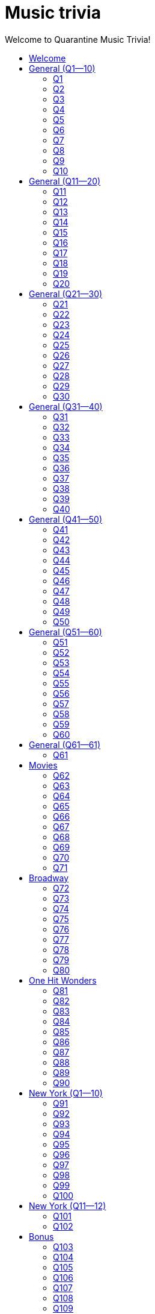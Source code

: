 
= Music trivia
:nofooter:
:toc2:
:toclevels: 2
:toc-title: Welcome to Quarantine Music Trivia!

[subs=""]
++++++++++++
<style type="text/css">
html, body { height: 100%; }
.fullheight { overflow-y:auto; height:100vh; }​
a:link { color:#547CBB ! important; text-decoration:none; }
div p a:link { color:#547CBB ! important; }
.toclevel1 a:link { color:#547CBB ! important; text-decoration:none; }
.toclevel2 a:link { color:#547CBB ! important; text-decoration:none; }
.toclevel3 a:link { color:#547CBB ! important; text-decoration:none; }
.toclevel1 a:hover { color:#547CBB ! important; text-decoration:underline; }
.toclevel2 a:hover { color:#547CBB ! important; text-decoration:underline; }
.toclevel3 a:hover { color:#547CBB ! important; text-decoration:underline; }
a:visited { color:#547CBB; }
a:active { color:#547CBB; text-decoration:unerline; }
a:active { color:#547CBB; text-decoration:unerline; }
a[tabindex]:focus { color:#547CBB; outline:none; }
#footer { visibility:hidden; }
</style>
++++++++++++

== Welcome

[big]#Welcome to Week 2 of quarantine trivia: *music*!#
    

[role="fullheight"]
<<s-General-Q1-10-q-1,Begin>>


[[s0]]
== General (Q1--10)

[[s-General-Q1-10-q-1]]
=== Q1

[big]#General (Q1--10): Question 1#

==== Question

Name the [big]*song*.



[pass]
+++++++++++
<video
loading="lazy"
controls
width="300
poster="question_mark.jpg"
preload="auto"
playsinline
>
<source src=Audio/Trimmed/Bob-Marley-The-Wailers-Is-This-Love-cOJsK8qbAaA.mp4 type="video/mp4" />
</video>
+++++++++++


==== Answer


[pass]
+++++++++++++++++
<button id="button_q0" onclick="toggle_hidden_q0()">
Show answer
</button>
+++++++++++++++++

[[answer_q0]]
Is This Love +
Is This Love / Bob Marley & The Wailers / Kaya - Deluxe Edition


[pass]
+++++++++++++++
<script>
var z = document.getElementById("answer_q0");
z.style.display = "none"
function toggle_hidden_q0() {
var x = document.getElementById("answer_q0");
var b = document.getElementById("button_q0");
if (x.style.display === "none") {
x.style.display = "block";
b.innerHTML = "Hide answer";
} else {
x.style.display = "none";
b.innerHTML = "Show answer";
}
}
</script>
+++++++++++++++

[role="fullheight"]
<<s-General-Q1-10-q-2, Next question: Q2>> 

[[s-General-Q1-10-q-2]]
=== Q2

[big]#General (Q1--10): Question 2#

==== Question

Name the [big]*song*.



[pass]
+++++++++++
<video
loading="lazy"
controls
width="300
poster="question_mark.jpg"
preload="auto"
playsinline
>
<source src=Audio/Trimmed/Daft-Punk-Get-Lucky-Official-Audio-ft.-Pharrell-Williams-Nile-Rodgers-5NV6Rdv1a3I.mp4 type="video/mp4" />
</video>
+++++++++++


==== Answer


[pass]
+++++++++++++++++
<button id="button_q1" onclick="toggle_hidden_q1()">
Show answer
</button>
+++++++++++++++++

[[answer_q1]]
Get Lucky +
Get Lucky (feat. Pharrell Williams & Nile Rodgers) - Radio Edit / Daft Punk, Pharrell Williams, Nile Rodgers / Get Lucky (feat. Pharrell Williams & Nile Rodgers) [Radio Edit]


[pass]
+++++++++++++++
<script>
var z = document.getElementById("answer_q1");
z.style.display = "none"
function toggle_hidden_q1() {
var x = document.getElementById("answer_q1");
var b = document.getElementById("button_q1");
if (x.style.display === "none") {
x.style.display = "block";
b.innerHTML = "Hide answer";
} else {
x.style.display = "none";
b.innerHTML = "Show answer";
}
}
</script>
+++++++++++++++

[role="fullheight"]
<<s-General-Q1-10-q-1, Previous question: Q1>>  +
 +
<<s-General-Q1-10-q-3, Next question: Q3>> 

[[s-General-Q1-10-q-3]]
=== Q3

[big]#General (Q1--10): Question 3#

==== Question

Name the [big]*film* that this song was featured in. 



[pass]
+++++++++++
<video
loading="lazy"
controls
width="300
poster="question_mark.jpg"
preload="auto"
playsinline
>
<source src=Audio/Trimmed/Pharrell-Williams-Happy-Official-Music-Video-ZbZSe6N-BXs.mp4 type="video/mp4" />
</video>
+++++++++++


==== Answer


[pass]
+++++++++++++++++
<button id="button_q2" onclick="toggle_hidden_q2()">
Show answer
</button>
+++++++++++++++++

[[answer_q2]]
Despicable Me 2 +
Happy / Pharrell Williams / Despicable Me 2 (Original Motion Picture Soundtrack)


[pass]
+++++++++++++++
<script>
var z = document.getElementById("answer_q2");
z.style.display = "none"
function toggle_hidden_q2() {
var x = document.getElementById("answer_q2");
var b = document.getElementById("button_q2");
if (x.style.display === "none") {
x.style.display = "block";
b.innerHTML = "Hide answer";
} else {
x.style.display = "none";
b.innerHTML = "Show answer";
}
}
</script>
+++++++++++++++

[role="fullheight"]
<<s-General-Q1-10-q-2, Previous question: Q2>>  +
 +
<<s-General-Q1-10-q-4, Next question: Q4>> 

[[s-General-Q1-10-q-4]]
=== Q4

[big]#General (Q1--10): Question 4#

==== Question

Name the [big]*group*.



[pass]
+++++++++++
<video
loading="lazy"
controls
width="300
poster="question_mark.jpg"
preload="auto"
playsinline
>
<source src=Audio/Trimmed/Holiday-Boulevard-of-Broken-Dreams-J0xe5DcnYSA.mp4 type="video/mp4" />
</video>
+++++++++++


==== Answer


[pass]
+++++++++++++++++
<button id="button_q3" onclick="toggle_hidden_q3()">
Show answer
</button>
+++++++++++++++++

[[answer_q3]]
Green Day +
Holiday / Boulevard of Broken Dreams / Green Day / American Idiot


[pass]
+++++++++++++++
<script>
var z = document.getElementById("answer_q3");
z.style.display = "none"
function toggle_hidden_q3() {
var x = document.getElementById("answer_q3");
var b = document.getElementById("button_q3");
if (x.style.display === "none") {
x.style.display = "block";
b.innerHTML = "Hide answer";
} else {
x.style.display = "none";
b.innerHTML = "Show answer";
}
}
</script>
+++++++++++++++

[role="fullheight"]
<<s-General-Q1-10-q-3, Previous question: Q3>>  +
 +
<<s-General-Q1-10-q-5, Next question: Q5>> 

[[s-General-Q1-10-q-5]]
=== Q5

[big]#General (Q1--10): Question 5#

==== Question

Name the [big]*group*.



[pass]
+++++++++++
<video
loading="lazy"
controls
width="300
poster="question_mark.jpg"
preload="auto"
playsinline
>
<source src=Audio/Trimmed/The-Isley-Brothers-Shout-rWRsJ-mDU5o.mp4 type="video/mp4" />
</video>
+++++++++++


==== Answer


[pass]
+++++++++++++++++
<button id="button_q4" onclick="toggle_hidden_q4()">
Show answer
</button>
+++++++++++++++++

[[answer_q4]]
The Isley Brothers +
Shout / The Isley Brothers / Pure... '50s


[pass]
+++++++++++++++
<script>
var z = document.getElementById("answer_q4");
z.style.display = "none"
function toggle_hidden_q4() {
var x = document.getElementById("answer_q4");
var b = document.getElementById("button_q4");
if (x.style.display === "none") {
x.style.display = "block";
b.innerHTML = "Hide answer";
} else {
x.style.display = "none";
b.innerHTML = "Show answer";
}
}
</script>
+++++++++++++++

[role="fullheight"]
<<s-General-Q1-10-q-4, Previous question: Q4>>  +
 +
<<s-General-Q1-10-q-6, Next question: Q6>> 

[[s-General-Q1-10-q-6]]
=== Q6

[big]#General (Q1--10): Question 6#

==== Question

Name the [big]*performer*.



[pass]
+++++++++++
<video
loading="lazy"
controls
width="300
poster="question_mark.jpg"
preload="auto"
playsinline
>
<source src=Audio/Trimmed/Eric-Clapton-Cocaine-lyrics-3bEUaeG4wH4.mp4 type="video/mp4" />
</video>
+++++++++++


==== Answer


[pass]
+++++++++++++++++
<button id="button_q5" onclick="toggle_hidden_q5()">
Show answer
</button>
+++++++++++++++++

[[answer_q5]]
Eric Clapton +
Cocaine / Eric Clapton / Slowhand 35th Anniversary (Super Deluxe)


[pass]
+++++++++++++++
<script>
var z = document.getElementById("answer_q5");
z.style.display = "none"
function toggle_hidden_q5() {
var x = document.getElementById("answer_q5");
var b = document.getElementById("button_q5");
if (x.style.display === "none") {
x.style.display = "block";
b.innerHTML = "Hide answer";
} else {
x.style.display = "none";
b.innerHTML = "Show answer";
}
}
</script>
+++++++++++++++

[role="fullheight"]
<<s-General-Q1-10-q-5, Previous question: Q5>>  +
 +
<<s-General-Q1-10-q-7, Next question: Q7>> 

[[s-General-Q1-10-q-7]]
=== Q7

[big]#General (Q1--10): Question 7#

==== Question

Name the [big]*song*. 



[pass]
+++++++++++
<video
loading="lazy"
controls
width="300
poster="question_mark.jpg"
preload="auto"
playsinline
>
<source src=Audio/Trimmed/Jimmy-Buffett-Margaritaville-with-lyrics-ue2-ZVxpVjc.mp4 type="video/mp4" />
</video>
+++++++++++


==== Answer


[pass]
+++++++++++++++++
<button id="button_q6" onclick="toggle_hidden_q6()">
Show answer
</button>
+++++++++++++++++

[[answer_q6]]
Margaritaville +
Margaritaville / Jimmy Buffett / Songs You Know By Heart


[pass]
+++++++++++++++
<script>
var z = document.getElementById("answer_q6");
z.style.display = "none"
function toggle_hidden_q6() {
var x = document.getElementById("answer_q6");
var b = document.getElementById("button_q6");
if (x.style.display === "none") {
x.style.display = "block";
b.innerHTML = "Hide answer";
} else {
x.style.display = "none";
b.innerHTML = "Show answer";
}
}
</script>
+++++++++++++++

[role="fullheight"]
<<s-General-Q1-10-q-6, Previous question: Q6>>  +
 +
<<s-General-Q1-10-q-8, Next question: Q8>> 

[[s-General-Q1-10-q-8]]
=== Q8

[big]#General (Q1--10): Question 8#

==== Question

Name the [big]*performer*.



[pass]
+++++++++++
<video
loading="lazy"
controls
width="300
poster="question_mark.jpg"
preload="auto"
playsinline
>
<source src=Audio/Trimmed/JOE-JACKSON-Is-She-Really-Going-Out-with-Him-HD-6TzKSFbsh2Y.mp4 type="video/mp4" />
</video>
+++++++++++


==== Answer


[pass]
+++++++++++++++++
<button id="button_q7" onclick="toggle_hidden_q7()">
Show answer
</button>
+++++++++++++++++

[[answer_q7]]
Joe Jackson +
Is She Really Going Out With Him? / Joe Jackson / Look Sharp!


[pass]
+++++++++++++++
<script>
var z = document.getElementById("answer_q7");
z.style.display = "none"
function toggle_hidden_q7() {
var x = document.getElementById("answer_q7");
var b = document.getElementById("button_q7");
if (x.style.display === "none") {
x.style.display = "block";
b.innerHTML = "Hide answer";
} else {
x.style.display = "none";
b.innerHTML = "Show answer";
}
}
</script>
+++++++++++++++

[role="fullheight"]
<<s-General-Q1-10-q-7, Previous question: Q7>>  +
 +
<<s-General-Q1-10-q-9, Next question: Q9>> 

[[s-General-Q1-10-q-9]]
=== Q9

[big]#General (Q1--10): Question 9#

==== Question

Name the [big]*song*.   



[pass]
+++++++++++
<video
loading="lazy"
controls
width="300
poster="question_mark.jpg"
preload="auto"
playsinline
>
<source src=Audio/Trimmed/Rebel-Rebel-1997-Remaster-Wb3bfsuttdk.mp4 type="video/mp4" />
</video>
+++++++++++


==== Answer


[pass]
+++++++++++++++++
<button id="button_q8" onclick="toggle_hidden_q8()">
Show answer
</button>
+++++++++++++++++

[[answer_q8]]
Rebel Rebel +
Rebel Rebel - 1999 Digital Remaster / David Bowie / Best Of Bowie


[pass]
+++++++++++++++
<script>
var z = document.getElementById("answer_q8");
z.style.display = "none"
function toggle_hidden_q8() {
var x = document.getElementById("answer_q8");
var b = document.getElementById("button_q8");
if (x.style.display === "none") {
x.style.display = "block";
b.innerHTML = "Hide answer";
} else {
x.style.display = "none";
b.innerHTML = "Show answer";
}
}
</script>
+++++++++++++++

[role="fullheight"]
<<s-General-Q1-10-q-8, Previous question: Q8>>  +
 +
<<s-General-Q1-10-q-10, Next question: Q10>> 

[[s-General-Q1-10-q-10]]
=== Q10

[big]#General (Q1--10): Question 10#

==== Question

Name the [big]*song*.



[pass]
+++++++++++
<video
loading="lazy"
controls
width="300
poster="question_mark.jpg"
preload="auto"
playsinline
>
<source src=Audio/Trimmed/01-Bruno-Mars-Grenade-Doo-Wops-Hooligans-aLAtJ0k98SI.mp4 type="video/mp4" />
</video>
+++++++++++


==== Answer


[pass]
+++++++++++++++++
<button id="button_q9" onclick="toggle_hidden_q9()">
Show answer
</button>
+++++++++++++++++

[[answer_q9]]
Grenade +
Grenade / Bruno Mars / Doo-Wops & Hooligans


[pass]
+++++++++++++++
<script>
var z = document.getElementById("answer_q9");
z.style.display = "none"
function toggle_hidden_q9() {
var x = document.getElementById("answer_q9");
var b = document.getElementById("button_q9");
if (x.style.display === "none") {
x.style.display = "block";
b.innerHTML = "Hide answer";
} else {
x.style.display = "none";
b.innerHTML = "Show answer";
}
}
</script>
+++++++++++++++

[big]*End of round*

[role="fullheight"]
<<s-General-Q1-10-q-9, Previous question: Q9>>  +
 +
<<s-General-Q11-20-q-11, Next round: General (Q11--20)>> 

[[s1]]
== General (Q11--20)

[[s-General-Q11-20-q-11]]
=== Q11

[big]#General (Q11--20): Question 11#

==== Question

Name the [big]*band*.



[pass]
+++++++++++
<video
loading="lazy"
controls
width="300
poster="question_mark.jpg"
preload="auto"
playsinline
>
<source src=Audio/Trimmed/Walk-Like-An-Egyptian-tMnGmoLS6zo.mp4 type="video/mp4" />
</video>
+++++++++++


==== Answer


[pass]
+++++++++++++++++
<button id="button_q10" onclick="toggle_hidden_q10()">
Show answer
</button>
+++++++++++++++++

[[answer_q10]]
The Bangles +
Walk Like an Egyptian / The Bangles / The Essential Bangles


[pass]
+++++++++++++++
<script>
var z = document.getElementById("answer_q10");
z.style.display = "none"
function toggle_hidden_q10() {
var x = document.getElementById("answer_q10");
var b = document.getElementById("button_q10");
if (x.style.display === "none") {
x.style.display = "block";
b.innerHTML = "Hide answer";
} else {
x.style.display = "none";
b.innerHTML = "Show answer";
}
}
</script>
+++++++++++++++

[role="fullheight"]
<<s-General-Q1-10-q-10, Previous round: General (Q1--10)>>  +
 +
<<s-General-Q11-20-q-12, Next question: Q12>> 

[[s-General-Q11-20-q-12]]
=== Q12

[big]#General (Q11--20): Question 12#

==== Question

Name the [big]*song*.



[pass]
+++++++++++
<video
loading="lazy"
controls
width="300
poster="question_mark.jpg"
preload="auto"
playsinline
>
<source src=Audio/Trimmed/Elvis-Costello-The-Attractions-Everyday-I-Write-The-Book-V1d4r9awjKE.mp4 type="video/mp4" />
</video>
+++++++++++


==== Answer


[pass]
+++++++++++++++++
<button id="button_q11" onclick="toggle_hidden_q11()">
Show answer
</button>
+++++++++++++++++

[[answer_q11]]
Punch the Clock +
Everyday I Write The Book / Elvis Costello & The Attractions / Punch The Clock


[pass]
+++++++++++++++
<script>
var z = document.getElementById("answer_q11");
z.style.display = "none"
function toggle_hidden_q11() {
var x = document.getElementById("answer_q11");
var b = document.getElementById("button_q11");
if (x.style.display === "none") {
x.style.display = "block";
b.innerHTML = "Hide answer";
} else {
x.style.display = "none";
b.innerHTML = "Show answer";
}
}
</script>
+++++++++++++++

[role="fullheight"]
<<s-General-Q11-20-q-11, Previous question: Q11>>  +
 +
<<s-General-Q11-20-q-13, Next question: Q13>> 

[[s-General-Q11-20-q-13]]
=== Q13

[big]#General (Q11--20): Question 13#

==== Question

Name the [big]*song*.



[pass]
+++++++++++
<video
loading="lazy"
controls
width="300
poster="question_mark.jpg"
preload="auto"
playsinline
>
<source src=Audio/Trimmed/The-Police-Every-Breath-You-Take-OMOGaugKpzs.mp4 type="video/mp4" />
</video>
+++++++++++


==== Answer


[pass]
+++++++++++++++++
<button id="button_q12" onclick="toggle_hidden_q12()">
Show answer
</button>
+++++++++++++++++

[[answer_q12]]
Every Breath You Take +
Every Breath You Take / The Police / Every Breath You Take : The Classics


[pass]
+++++++++++++++
<script>
var z = document.getElementById("answer_q12");
z.style.display = "none"
function toggle_hidden_q12() {
var x = document.getElementById("answer_q12");
var b = document.getElementById("button_q12");
if (x.style.display === "none") {
x.style.display = "block";
b.innerHTML = "Hide answer";
} else {
x.style.display = "none";
b.innerHTML = "Show answer";
}
}
</script>
+++++++++++++++

[role="fullheight"]
<<s-General-Q11-20-q-12, Previous question: Q12>>  +
 +
<<s-General-Q11-20-q-14, Next question: Q14>> 

[[s-General-Q11-20-q-14]]
=== Q14

[big]#General (Q11--20): Question 14#

==== Question

Name the [big]*song*.



[pass]
+++++++++++
<video
loading="lazy"
controls
width="300
poster="question_mark.jpg"
preload="auto"
playsinline
>
<source src=Audio/Trimmed/Lorde-Royals-With-Lyrics-Pure-Heroine-4znHLOWm7pY.mp4 type="video/mp4" />
</video>
+++++++++++


==== Answer


[pass]
+++++++++++++++++
<button id="button_q13" onclick="toggle_hidden_q13()">
Show answer
</button>
+++++++++++++++++

[[answer_q13]]
Royals +
Royals / Lorde / Pure Heroine


[pass]
+++++++++++++++
<script>
var z = document.getElementById("answer_q13");
z.style.display = "none"
function toggle_hidden_q13() {
var x = document.getElementById("answer_q13");
var b = document.getElementById("button_q13");
if (x.style.display === "none") {
x.style.display = "block";
b.innerHTML = "Hide answer";
} else {
x.style.display = "none";
b.innerHTML = "Show answer";
}
}
</script>
+++++++++++++++

[role="fullheight"]
<<s-General-Q11-20-q-13, Previous question: Q13>>  +
 +
<<s-General-Q11-20-q-15, Next question: Q15>> 

[[s-General-Q11-20-q-15]]
=== Q15

[big]#General (Q11--20): Question 15#

==== Question

Name the [big]*singer*.



[pass]
+++++++++++
<video
loading="lazy"
controls
width="300
poster="question_mark.jpg"
preload="auto"
playsinline
>
<source src=Audio/Trimmed/Dolly-Parton-Jolene-Audio-Ixrje2rXLMA.mp4 type="video/mp4" />
</video>
+++++++++++


==== Answer


[pass]
+++++++++++++++++
<button id="button_q14" onclick="toggle_hidden_q14()">
Show answer
</button>
+++++++++++++++++

[[answer_q14]]
Dolly Parton +
Jolene / Dolly Parton / Jolene


[pass]
+++++++++++++++
<script>
var z = document.getElementById("answer_q14");
z.style.display = "none"
function toggle_hidden_q14() {
var x = document.getElementById("answer_q14");
var b = document.getElementById("button_q14");
if (x.style.display === "none") {
x.style.display = "block";
b.innerHTML = "Hide answer";
} else {
x.style.display = "none";
b.innerHTML = "Show answer";
}
}
</script>
+++++++++++++++

[role="fullheight"]
<<s-General-Q11-20-q-14, Previous question: Q14>>  +
 +
<<s-General-Q11-20-q-16, Next question: Q16>> 

[[s-General-Q11-20-q-16]]
=== Q16

[big]#General (Q11--20): Question 16#

==== Question

Name the [big]*song*.



[pass]
+++++++++++
<video
loading="lazy"
controls
width="300
poster="question_mark.jpg"
preload="auto"
playsinline
>
<source src=Audio/Trimmed/Teenage-Wasteland-by-The-Who-JGHxIKa31Jk.mp4 type="video/mp4" />
</video>
+++++++++++


==== Answer


[pass]
+++++++++++++++++
<button id="button_q15" onclick="toggle_hidden_q15()">
Show answer
</button>
+++++++++++++++++

[[answer_q15]]
Baba O'Riley +
Baba O'Riley / The Who / Who's Next


[pass]
+++++++++++++++
<script>
var z = document.getElementById("answer_q15");
z.style.display = "none"
function toggle_hidden_q15() {
var x = document.getElementById("answer_q15");
var b = document.getElementById("button_q15");
if (x.style.display === "none") {
x.style.display = "block";
b.innerHTML = "Hide answer";
} else {
x.style.display = "none";
b.innerHTML = "Show answer";
}
}
</script>
+++++++++++++++

[role="fullheight"]
<<s-General-Q11-20-q-15, Previous question: Q15>>  +
 +
<<s-General-Q11-20-q-17, Next question: Q17>> 

[[s-General-Q11-20-q-17]]
=== Q17

[big]#General (Q11--20): Question 17#

==== Question

Name the [big]*artist*.



[pass]
+++++++++++
<video
loading="lazy"
controls
width="300
poster="question_mark.jpg"
preload="auto"
playsinline
>
<source src=Audio/Trimmed/Cyndi-Lauper-Girls-Just-Want-To-Have-Fun-Official-Video-PIb6AZdTr-A.mp4 type="video/mp4" />
</video>
+++++++++++


==== Answer


[pass]
+++++++++++++++++
<button id="button_q16" onclick="toggle_hidden_q16()">
Show answer
</button>
+++++++++++++++++

[[answer_q16]]
Cyndi Lauper +
Girls Just Want to Have Fun / Cyndi Lauper / She's So Unusual: A 30th Anniversary Celebration (Deluxe Edition)


[pass]
+++++++++++++++
<script>
var z = document.getElementById("answer_q16");
z.style.display = "none"
function toggle_hidden_q16() {
var x = document.getElementById("answer_q16");
var b = document.getElementById("button_q16");
if (x.style.display === "none") {
x.style.display = "block";
b.innerHTML = "Hide answer";
} else {
x.style.display = "none";
b.innerHTML = "Show answer";
}
}
</script>
+++++++++++++++

[role="fullheight"]
<<s-General-Q11-20-q-16, Previous question: Q16>>  +
 +
<<s-General-Q11-20-q-18, Next question: Q18>> 

[[s-General-Q11-20-q-18]]
=== Q18

[big]#General (Q11--20): Question 18#

==== Question

Name the [big]*song*.



[pass]
+++++++++++
<video
loading="lazy"
controls
width="300
poster="question_mark.jpg"
preload="auto"
playsinline
>
<source src=Audio/Trimmed/Mark-Ronson-Uptown-Funk-Official-Video-ft.-Bruno-Mars-OPf0YbXqDm0.mp4 type="video/mp4" />
</video>
+++++++++++


==== Answer


[pass]
+++++++++++++++++
<button id="button_q17" onclick="toggle_hidden_q17()">
Show answer
</button>
+++++++++++++++++

[[answer_q17]]
Uptown Funk +
Uptown Funk (feat. Bruno Mars) / Mark Ronson, Bruno Mars / Uptown Special


[pass]
+++++++++++++++
<script>
var z = document.getElementById("answer_q17");
z.style.display = "none"
function toggle_hidden_q17() {
var x = document.getElementById("answer_q17");
var b = document.getElementById("button_q17");
if (x.style.display === "none") {
x.style.display = "block";
b.innerHTML = "Hide answer";
} else {
x.style.display = "none";
b.innerHTML = "Show answer";
}
}
</script>
+++++++++++++++

[role="fullheight"]
<<s-General-Q11-20-q-17, Previous question: Q17>>  +
 +
<<s-General-Q11-20-q-19, Next question: Q19>> 

[[s-General-Q11-20-q-19]]
=== Q19

[big]#General (Q11--20): Question 19#

==== Question

Name the [big]*song*.



[pass]
+++++++++++
<video
loading="lazy"
controls
width="300
poster="question_mark.jpg"
preload="auto"
playsinline
>
<source src=Audio/Trimmed/I-Want-To-Hold-Your-Hand-Remastered-2015-v1HDt1tknTc.mp4 type="video/mp4" />
</video>
+++++++++++


==== Answer


[pass]
+++++++++++++++++
<button id="button_q18" onclick="toggle_hidden_q18()">
Show answer
</button>
+++++++++++++++++

[[answer_q18]]
I Want to Hold Your Hand +
I Want To Hold Your Hand - Remastered 2015 / The Beatles / 1 (Remastered)


[pass]
+++++++++++++++
<script>
var z = document.getElementById("answer_q18");
z.style.display = "none"
function toggle_hidden_q18() {
var x = document.getElementById("answer_q18");
var b = document.getElementById("button_q18");
if (x.style.display === "none") {
x.style.display = "block";
b.innerHTML = "Hide answer";
} else {
x.style.display = "none";
b.innerHTML = "Show answer";
}
}
</script>
+++++++++++++++

[role="fullheight"]
<<s-General-Q11-20-q-18, Previous question: Q18>>  +
 +
<<s-General-Q11-20-q-20, Next question: Q20>> 

[[s-General-Q11-20-q-20]]
=== Q20

[big]#General (Q11--20): Question 20#

==== Question

Name the [big]*song*.



[pass]
+++++++++++
<video
loading="lazy"
controls
width="300
poster="question_mark.jpg"
preload="auto"
playsinline
>
<source src=Audio/Trimmed/Wham-Wake-Me-Up-Before-You-Go-Go-Official-HD-Video-ELflyACZXQQ.mp4 type="video/mp4" />
</video>
+++++++++++


==== Answer


[pass]
+++++++++++++++++
<button id="button_q19" onclick="toggle_hidden_q19()">
Show answer
</button>
+++++++++++++++++

[[answer_q19]]
Wake Me Up Before You Go-Go +
Wake Me Up Before You Go-Go / Wham! / Make It Big


[pass]
+++++++++++++++
<script>
var z = document.getElementById("answer_q19");
z.style.display = "none"
function toggle_hidden_q19() {
var x = document.getElementById("answer_q19");
var b = document.getElementById("button_q19");
if (x.style.display === "none") {
x.style.display = "block";
b.innerHTML = "Hide answer";
} else {
x.style.display = "none";
b.innerHTML = "Show answer";
}
}
</script>
+++++++++++++++

[big]*End of round*

[role="fullheight"]
<<s-General-Q11-20-q-19, Previous question: Q19>>  +
 +
<<s-General-Q21-30-q-21, Next round: General (Q21--30)>> 

[[s2]]
== General (Q21--30)

[[s-General-Q21-30-q-21]]
=== Q21

[big]#General (Q21--30): Question 21#

==== Question

Name the [big]*song*.



[pass]
+++++++++++
<video
loading="lazy"
controls
width="300
poster="question_mark.jpg"
preload="auto"
playsinline
>
<source src=Audio/Trimmed/Louis-Armstrong-What-A-Wonderful-World-Lyrics-A3yCcXgbKrE.mp4 type="video/mp4" />
</video>
+++++++++++


==== Answer


[pass]
+++++++++++++++++
<button id="button_q20" onclick="toggle_hidden_q20()">
Show answer
</button>
+++++++++++++++++

[[answer_q20]]
What A Wonderful World +
What A Wonderful World / Louis Armstrong / Hello Louis - The Hit Years (1963-1969)


[pass]
+++++++++++++++
<script>
var z = document.getElementById("answer_q20");
z.style.display = "none"
function toggle_hidden_q20() {
var x = document.getElementById("answer_q20");
var b = document.getElementById("button_q20");
if (x.style.display === "none") {
x.style.display = "block";
b.innerHTML = "Hide answer";
} else {
x.style.display = "none";
b.innerHTML = "Show answer";
}
}
</script>
+++++++++++++++

[role="fullheight"]
<<s-General-Q11-20-q-20, Previous round: General (Q11--20)>>  +
 +
<<s-General-Q21-30-q-22, Next question: Q22>> 

[[s-General-Q21-30-q-22]]
=== Q22

[big]#General (Q21--30): Question 22#

==== Question

Name the [big]*band*.



[pass]
+++++++++++
<video
loading="lazy"
controls
width="300
poster="question_mark.jpg"
preload="auto"
playsinline
>
<source src=Audio/Trimmed/Come-On-Eileen-GbpnAGajyMc.mp4 type="video/mp4" />
</video>
+++++++++++


==== Answer


[pass]
+++++++++++++++++
<button id="button_q21" onclick="toggle_hidden_q21()">
Show answer
</button>
+++++++++++++++++

[[answer_q21]]
Dexys Midnight Runners +
Come On Eileen / Dexys Midnight Runners / Too Rye Ay


[pass]
+++++++++++++++
<script>
var z = document.getElementById("answer_q21");
z.style.display = "none"
function toggle_hidden_q21() {
var x = document.getElementById("answer_q21");
var b = document.getElementById("button_q21");
if (x.style.display === "none") {
x.style.display = "block";
b.innerHTML = "Hide answer";
} else {
x.style.display = "none";
b.innerHTML = "Show answer";
}
}
</script>
+++++++++++++++

[role="fullheight"]
<<s-General-Q21-30-q-21, Previous question: Q21>>  +
 +
<<s-General-Q21-30-q-23, Next question: Q23>> 

[[s-General-Q21-30-q-23]]
=== Q23

[big]#General (Q21--30): Question 23#

==== Question

Name the [big]*song*. 



[pass]
+++++++++++
<video
loading="lazy"
controls
width="300
poster="question_mark.jpg"
preload="auto"
playsinline
>
<source src=Audio/Trimmed/Blackbird-Remastered-2009-Man4Xw8Xypo.mp4 type="video/mp4" />
</video>
+++++++++++


==== Answer


[pass]
+++++++++++++++++
<button id="button_q22" onclick="toggle_hidden_q22()">
Show answer
</button>
+++++++++++++++++

[[answer_q22]]
Blackbird +
Blackbird - Remastered / The Beatles / The Beatles (Remastered)


[pass]
+++++++++++++++
<script>
var z = document.getElementById("answer_q22");
z.style.display = "none"
function toggle_hidden_q22() {
var x = document.getElementById("answer_q22");
var b = document.getElementById("button_q22");
if (x.style.display === "none") {
x.style.display = "block";
b.innerHTML = "Hide answer";
} else {
x.style.display = "none";
b.innerHTML = "Show answer";
}
}
</script>
+++++++++++++++

[role="fullheight"]
<<s-General-Q21-30-q-22, Previous question: Q22>>  +
 +
<<s-General-Q21-30-q-24, Next question: Q24>> 

[[s-General-Q21-30-q-24]]
=== Q24

[big]#General (Q21--30): Question 24#

==== Question

Name the [big]*song*.



[pass]
+++++++++++
<video
loading="lazy"
controls
width="300
poster="question_mark.jpg"
preload="auto"
playsinline
>
<source src=Audio/Trimmed/The-Logical-Song-low6Coqrw9Y.mp4 type="video/mp4" />
</video>
+++++++++++


==== Answer


[pass]
+++++++++++++++++
<button id="button_q23" onclick="toggle_hidden_q23()">
Show answer
</button>
+++++++++++++++++

[[answer_q23]]
The Logical Song +
The Logical Song - Remastered 2010 / Supertramp / Breakfast In America (Deluxe Edition)


[pass]
+++++++++++++++
<script>
var z = document.getElementById("answer_q23");
z.style.display = "none"
function toggle_hidden_q23() {
var x = document.getElementById("answer_q23");
var b = document.getElementById("button_q23");
if (x.style.display === "none") {
x.style.display = "block";
b.innerHTML = "Hide answer";
} else {
x.style.display = "none";
b.innerHTML = "Show answer";
}
}
</script>
+++++++++++++++

[role="fullheight"]
<<s-General-Q21-30-q-23, Previous question: Q23>>  +
 +
<<s-General-Q21-30-q-25, Next question: Q25>> 

[[s-General-Q21-30-q-25]]
=== Q25

[big]#General (Q21--30): Question 25#

==== Question

Name the [big]*artist*.



[pass]
+++++++++++
<video
loading="lazy"
controls
width="300
poster="question_mark.jpg"
preload="auto"
playsinline
>
<source src=Audio/Trimmed/Marvin-Gaye-What-s-Going-On-H-kA3UtBj4M.mp4 type="video/mp4" />
</video>
+++++++++++


==== Answer


[pass]
+++++++++++++++++
<button id="button_q24" onclick="toggle_hidden_q24()">
Show answer
</button>
+++++++++++++++++

[[answer_q24]]
Marvin Gaye +
What's Going On / Marvin Gaye / What's Going On


[pass]
+++++++++++++++
<script>
var z = document.getElementById("answer_q24");
z.style.display = "none"
function toggle_hidden_q24() {
var x = document.getElementById("answer_q24");
var b = document.getElementById("button_q24");
if (x.style.display === "none") {
x.style.display = "block";
b.innerHTML = "Hide answer";
} else {
x.style.display = "none";
b.innerHTML = "Show answer";
}
}
</script>
+++++++++++++++

[role="fullheight"]
<<s-General-Q21-30-q-24, Previous question: Q24>>  +
 +
<<s-General-Q21-30-q-26, Next question: Q26>> 

[[s-General-Q21-30-q-26]]
=== Q26

[big]#General (Q21--30): Question 26#

==== Question

Name the [big]*band*.



[pass]
+++++++++++
<video
loading="lazy"
controls
width="300
poster="question_mark.jpg"
preload="auto"
playsinline
>
<source src=Audio/Trimmed/The-Black-Eyed-Peas-I-Gotta-Feeling-Official-Music-Video-uSD4vsh1zDA.mp4 type="video/mp4" />
</video>
+++++++++++


==== Answer


[pass]
+++++++++++++++++
<button id="button_q25" onclick="toggle_hidden_q25()">
Show answer
</button>
+++++++++++++++++

[[answer_q25]]
Black Eyed Peas +
I Gotta Feeling / Black Eyed Peas / THE E.N.D. (THE ENERGY NEVER DIES)


[pass]
+++++++++++++++
<script>
var z = document.getElementById("answer_q25");
z.style.display = "none"
function toggle_hidden_q25() {
var x = document.getElementById("answer_q25");
var b = document.getElementById("button_q25");
if (x.style.display === "none") {
x.style.display = "block";
b.innerHTML = "Hide answer";
} else {
x.style.display = "none";
b.innerHTML = "Show answer";
}
}
</script>
+++++++++++++++

[role="fullheight"]
<<s-General-Q21-30-q-25, Previous question: Q25>>  +
 +
<<s-General-Q21-30-q-27, Next question: Q27>> 

[[s-General-Q21-30-q-27]]
=== Q27

[big]#General (Q21--30): Question 27#

==== Question

Name the [big]*band*.



[pass]
+++++++++++
<video
loading="lazy"
controls
width="300
poster="question_mark.jpg"
preload="auto"
playsinline
>
<source src=Audio/Trimmed/Tequila-The-Champs-3H6amDbAwlY.mp4 type="video/mp4" />
</video>
+++++++++++


==== Answer


[pass]
+++++++++++++++++
<button id="button_q26" onclick="toggle_hidden_q26()">
Show answer
</button>
+++++++++++++++++

[[answer_q26]]
The Champs +
Tequila (Original) / The Champs / Tequila


[pass]
+++++++++++++++
<script>
var z = document.getElementById("answer_q26");
z.style.display = "none"
function toggle_hidden_q26() {
var x = document.getElementById("answer_q26");
var b = document.getElementById("button_q26");
if (x.style.display === "none") {
x.style.display = "block";
b.innerHTML = "Hide answer";
} else {
x.style.display = "none";
b.innerHTML = "Show answer";
}
}
</script>
+++++++++++++++

[role="fullheight"]
<<s-General-Q21-30-q-26, Previous question: Q26>>  +
 +
<<s-General-Q21-30-q-28, Next question: Q28>> 

[[s-General-Q21-30-q-28]]
=== Q28

[big]#General (Q21--30): Question 28#

==== Question

Name the [big]*band*.



[pass]
+++++++++++
<video
loading="lazy"
controls
width="300
poster="question_mark.jpg"
preload="auto"
playsinline
>
<source src=Audio/Trimmed/Toto-Africa-Official-Music-Video-FTQbiNvZqaY.mp4 type="video/mp4" />
</video>
+++++++++++


==== Answer


[pass]
+++++++++++++++++
<button id="button_q27" onclick="toggle_hidden_q27()">
Show answer
</button>
+++++++++++++++++

[[answer_q27]]
Toto +
Africa / TOTO / Toto IV


[pass]
+++++++++++++++
<script>
var z = document.getElementById("answer_q27");
z.style.display = "none"
function toggle_hidden_q27() {
var x = document.getElementById("answer_q27");
var b = document.getElementById("button_q27");
if (x.style.display === "none") {
x.style.display = "block";
b.innerHTML = "Hide answer";
} else {
x.style.display = "none";
b.innerHTML = "Show answer";
}
}
</script>
+++++++++++++++

[role="fullheight"]
<<s-General-Q21-30-q-27, Previous question: Q27>>  +
 +
<<s-General-Q21-30-q-29, Next question: Q29>> 

[[s-General-Q21-30-q-29]]
=== Q29

[big]#General (Q21--30): Question 29#

==== Question

Name the [big]*song*.



[pass]
+++++++++++
<video
loading="lazy"
controls
width="300
poster="question_mark.jpg"
preload="auto"
playsinline
>
<source src=Audio/Trimmed/Kanye-West-Gold-Digger-ft.-Jamie-Foxx-6vwNcNOTVzY.mp4 type="video/mp4" />
</video>
+++++++++++


==== Answer


[pass]
+++++++++++++++++
<button id="button_q28" onclick="toggle_hidden_q28()">
Show answer
</button>
+++++++++++++++++

[[answer_q28]]
Gold Digger +
Gold Digger / Kanye West, Jamie Foxx / Late Registration


[pass]
+++++++++++++++
<script>
var z = document.getElementById("answer_q28");
z.style.display = "none"
function toggle_hidden_q28() {
var x = document.getElementById("answer_q28");
var b = document.getElementById("button_q28");
if (x.style.display === "none") {
x.style.display = "block";
b.innerHTML = "Hide answer";
} else {
x.style.display = "none";
b.innerHTML = "Show answer";
}
}
</script>
+++++++++++++++

[role="fullheight"]
<<s-General-Q21-30-q-28, Previous question: Q28>>  +
 +
<<s-General-Q21-30-q-30, Next question: Q30>> 

[[s-General-Q21-30-q-30]]
=== Q30

[big]#General (Q21--30): Question 30#

==== Question

Name the [big]*song*.



[pass]
+++++++++++
<video
loading="lazy"
controls
width="300
poster="question_mark.jpg"
preload="auto"
playsinline
>
<source src=Audio/Trimmed/Nirvana-Smells-Like-Teen-Spirit-Official-Music-Video-hTWKbfoikeg.mp4 type="video/mp4" />
</video>
+++++++++++


==== Answer


[pass]
+++++++++++++++++
<button id="button_q29" onclick="toggle_hidden_q29()">
Show answer
</button>
+++++++++++++++++

[[answer_q29]]
Smells Like Teen Spirit +
Smells Like Teen Spirit / Nirvana / Nevermind (Remastered)


[pass]
+++++++++++++++
<script>
var z = document.getElementById("answer_q29");
z.style.display = "none"
function toggle_hidden_q29() {
var x = document.getElementById("answer_q29");
var b = document.getElementById("button_q29");
if (x.style.display === "none") {
x.style.display = "block";
b.innerHTML = "Hide answer";
} else {
x.style.display = "none";
b.innerHTML = "Show answer";
}
}
</script>
+++++++++++++++

[big]*End of round*

[role="fullheight"]
<<s-General-Q21-30-q-29, Previous question: Q29>>  +
 +
<<s-General-Q31-40-q-31, Next round: General (Q31--40)>> 

[[s3]]
== General (Q31--40)

[[s-General-Q31-40-q-31]]
=== Q31

[big]#General (Q31--40): Question 31#

==== Question

Name the [big]*song*. 



[pass]
+++++++++++
<video
loading="lazy"
controls
width="300
poster="question_mark.jpg"
preload="auto"
playsinline
>
<source src=Audio/Trimmed/My-Generation-Mono-Version-fRipFYoji2A.mp4 type="video/mp4" />
</video>
+++++++++++


==== Answer


[pass]
+++++++++++++++++
<button id="button_q30" onclick="toggle_hidden_q30()">
Show answer
</button>
+++++++++++++++++

[[answer_q30]]
My Generation +
My Generation - Mono Version / The Who / The Who Sings My Generation (U.S. Version)


[pass]
+++++++++++++++
<script>
var z = document.getElementById("answer_q30");
z.style.display = "none"
function toggle_hidden_q30() {
var x = document.getElementById("answer_q30");
var b = document.getElementById("button_q30");
if (x.style.display === "none") {
x.style.display = "block";
b.innerHTML = "Hide answer";
} else {
x.style.display = "none";
b.innerHTML = "Show answer";
}
}
</script>
+++++++++++++++

[role="fullheight"]
<<s-General-Q21-30-q-30, Previous round: General (Q21--30)>>  +
 +
<<s-General-Q31-40-q-32, Next question: Q32>> 

[[s-General-Q31-40-q-32]]
=== Q32

[big]#General (Q31--40): Question 32#

==== Question

Name the [big]*song* (title must be exact).



[pass]
+++++++++++
<video
loading="lazy"
controls
width="300
poster="question_mark.jpg"
preload="auto"
playsinline
>
<source src=Audio/Trimmed/Simon-Garfunkel-Bridge-Over-Troubled-Water-Audio-4G-YQA-bsOU.mp4 type="video/mp4" />
</video>
+++++++++++


==== Answer


[pass]
+++++++++++++++++
<button id="button_q31" onclick="toggle_hidden_q31()">
Show answer
</button>
+++++++++++++++++

[[answer_q31]]
Bridge Over Troubled Water +
Bridge Over Troubled Water / Simon & Garfunkel / Bridge Over Troubled Water


[pass]
+++++++++++++++
<script>
var z = document.getElementById("answer_q31");
z.style.display = "none"
function toggle_hidden_q31() {
var x = document.getElementById("answer_q31");
var b = document.getElementById("button_q31");
if (x.style.display === "none") {
x.style.display = "block";
b.innerHTML = "Hide answer";
} else {
x.style.display = "none";
b.innerHTML = "Show answer";
}
}
</script>
+++++++++++++++

[role="fullheight"]
<<s-General-Q31-40-q-31, Previous question: Q31>>  +
 +
<<s-General-Q31-40-q-33, Next question: Q33>> 

[[s-General-Q31-40-q-33]]
=== Q33

[big]#General (Q31--40): Question 33#

==== Question

Name the [big]*artist*.



[pass]
+++++++++++
<video
loading="lazy"
controls
width="300
poster="question_mark.jpg"
preload="auto"
playsinline
>
<source src=Audio/Trimmed/Elvis-Costello-The-Attractions-Pump-It-Up-3Y71iDvCYXA.mp4 type="video/mp4" />
</video>
+++++++++++


==== Answer


[pass]
+++++++++++++++++
<button id="button_q32" onclick="toggle_hidden_q32()">
Show answer
</button>
+++++++++++++++++

[[answer_q32]]
Elvis Costello +
Pump It Up / Elvis Costello & The Attractions / This Year's Model


[pass]
+++++++++++++++
<script>
var z = document.getElementById("answer_q32");
z.style.display = "none"
function toggle_hidden_q32() {
var x = document.getElementById("answer_q32");
var b = document.getElementById("button_q32");
if (x.style.display === "none") {
x.style.display = "block";
b.innerHTML = "Hide answer";
} else {
x.style.display = "none";
b.innerHTML = "Show answer";
}
}
</script>
+++++++++++++++

[role="fullheight"]
<<s-General-Q31-40-q-32, Previous question: Q32>>  +
 +
<<s-General-Q31-40-q-34, Next question: Q34>> 

[[s-General-Q31-40-q-34]]
=== Q34

[big]#General (Q31--40): Question 34#

==== Question

Name the [big]*singer*.



[pass]
+++++++++++
<video
loading="lazy"
controls
width="300
poster="question_mark.jpg"
preload="auto"
playsinline
>
<source src=Audio/Trimmed/Meghan-Trainor-All-About-That-Bass-Official-Music-Video-7PCkvCPvDXk.mp4 type="video/mp4" />
</video>
+++++++++++


==== Answer


[pass]
+++++++++++++++++
<button id="button_q33" onclick="toggle_hidden_q33()">
Show answer
</button>
+++++++++++++++++

[[answer_q33]]
Meghan Trainor +
All About That Bass / Meghan Trainor / All About That Bass


[pass]
+++++++++++++++
<script>
var z = document.getElementById("answer_q33");
z.style.display = "none"
function toggle_hidden_q33() {
var x = document.getElementById("answer_q33");
var b = document.getElementById("button_q33");
if (x.style.display === "none") {
x.style.display = "block";
b.innerHTML = "Hide answer";
} else {
x.style.display = "none";
b.innerHTML = "Show answer";
}
}
</script>
+++++++++++++++

[role="fullheight"]
<<s-General-Q31-40-q-33, Previous question: Q33>>  +
 +
<<s-General-Q31-40-q-35, Next question: Q35>> 

[[s-General-Q31-40-q-35]]
=== Q35

[big]#General (Q31--40): Question 35#

==== Question

Name the [big]*group*.



[pass]
+++++++++++
<video
loading="lazy"
controls
width="300
poster="question_mark.jpg"
preload="auto"
playsinline
>
<source src=Audio/Trimmed/Build-Me-Up-Buttercup-Nl-2iEP1Wts.mp4 type="video/mp4" />
</video>
+++++++++++


==== Answer


[pass]
+++++++++++++++++
<button id="button_q34" onclick="toggle_hidden_q34()">
Show answer
</button>
+++++++++++++++++

[[answer_q34]]
The Foundations +
Build Me Up Buttercup / The Foundations / Build Me Up Buttercup (The Complete Pye Collection)


[pass]
+++++++++++++++
<script>
var z = document.getElementById("answer_q34");
z.style.display = "none"
function toggle_hidden_q34() {
var x = document.getElementById("answer_q34");
var b = document.getElementById("button_q34");
if (x.style.display === "none") {
x.style.display = "block";
b.innerHTML = "Hide answer";
} else {
x.style.display = "none";
b.innerHTML = "Show answer";
}
}
</script>
+++++++++++++++

[role="fullheight"]
<<s-General-Q31-40-q-34, Previous question: Q34>>  +
 +
<<s-General-Q31-40-q-36, Next question: Q36>> 

[[s-General-Q31-40-q-36]]
=== Q36

[big]#General (Q31--40): Question 36#

==== Question

Name the [big]*performer*.



[pass]
+++++++++++
<video
loading="lazy"
controls
width="300
poster="question_mark.jpg"
preload="auto"
playsinline
>
<source src=Audio/Trimmed/Chuck-Berry-Johnny-B.-Goode-Single-tXba00vudss.mp4 type="video/mp4" />
</video>
+++++++++++


==== Answer


[pass]
+++++++++++++++++
<button id="button_q35" onclick="toggle_hidden_q35()">
Show answer
</button>
+++++++++++++++++

[[answer_q35]]
Chuck Berry +
Johnny B. Goode - Single Version / Chuck Berry / 20th Century Masters: The Millennium Collection: Best Of Chuck Berry


[pass]
+++++++++++++++
<script>
var z = document.getElementById("answer_q35");
z.style.display = "none"
function toggle_hidden_q35() {
var x = document.getElementById("answer_q35");
var b = document.getElementById("button_q35");
if (x.style.display === "none") {
x.style.display = "block";
b.innerHTML = "Hide answer";
} else {
x.style.display = "none";
b.innerHTML = "Show answer";
}
}
</script>
+++++++++++++++

[role="fullheight"]
<<s-General-Q31-40-q-35, Previous question: Q35>>  +
 +
<<s-General-Q31-40-q-37, Next question: Q37>> 

[[s-General-Q31-40-q-37]]
=== Q37

[big]#General (Q31--40): Question 37#

==== Question

Name the [big]*album*.



[pass]
+++++++++++
<video
loading="lazy"
controls
width="300
poster="question_mark.jpg"
preload="auto"
playsinline
>
<source src=Audio/Trimmed/Kendrick-Lamar-King-Kunta-hRK7PVJFbS8.mp4 type="video/mp4" />
</video>
+++++++++++


==== Answer


[pass]
+++++++++++++++++
<button id="button_q36" onclick="toggle_hidden_q36()">
Show answer
</button>
+++++++++++++++++

[[answer_q36]]
To Pimp a Butterfly +
King Kunta / Kendrick Lamar / To Pimp A Butterfly


[pass]
+++++++++++++++
<script>
var z = document.getElementById("answer_q36");
z.style.display = "none"
function toggle_hidden_q36() {
var x = document.getElementById("answer_q36");
var b = document.getElementById("button_q36");
if (x.style.display === "none") {
x.style.display = "block";
b.innerHTML = "Hide answer";
} else {
x.style.display = "none";
b.innerHTML = "Show answer";
}
}
</script>
+++++++++++++++

[role="fullheight"]
<<s-General-Q31-40-q-36, Previous question: Q36>>  +
 +
<<s-General-Q31-40-q-38, Next question: Q38>> 

[[s-General-Q31-40-q-38]]
=== Q38

[big]#General (Q31--40): Question 38#

==== Question

Name the [big]*artist*. 



[pass]
+++++++++++
<video
loading="lazy"
controls
width="300
poster="question_mark.jpg"
preload="auto"
playsinline
>
<source src=Audio/Trimmed/Kanye-West-Stronger-PsO6ZnUZI0g.mp4 type="video/mp4" />
</video>
+++++++++++


==== Answer


[pass]
+++++++++++++++++
<button id="button_q37" onclick="toggle_hidden_q37()">
Show answer
</button>
+++++++++++++++++

[[answer_q37]]
Kayne West +
Stronger / Kanye West / Stronger (Int'l ECD Maxi)


[pass]
+++++++++++++++
<script>
var z = document.getElementById("answer_q37");
z.style.display = "none"
function toggle_hidden_q37() {
var x = document.getElementById("answer_q37");
var b = document.getElementById("button_q37");
if (x.style.display === "none") {
x.style.display = "block";
b.innerHTML = "Hide answer";
} else {
x.style.display = "none";
b.innerHTML = "Show answer";
}
}
</script>
+++++++++++++++

[role="fullheight"]
<<s-General-Q31-40-q-37, Previous question: Q37>>  +
 +
<<s-General-Q31-40-q-39, Next question: Q39>> 

[[s-General-Q31-40-q-39]]
=== Q39

[big]#General (Q31--40): Question 39#

==== Question

Name the [big]*band*.



[pass]
+++++++++++
<video
loading="lazy"
controls
width="300
poster="question_mark.jpg"
preload="auto"
playsinline
>
<source src=Audio/Trimmed/Come-Sail-Away-eYCFrcCqh7Q.mp4 type="video/mp4" />
</video>
+++++++++++


==== Answer


[pass]
+++++++++++++++++
<button id="button_q38" onclick="toggle_hidden_q38()">
Show answer
</button>
+++++++++++++++++

[[answer_q38]]
Styx +
Come Sail Away / Styx / The Grand Illusion


[pass]
+++++++++++++++
<script>
var z = document.getElementById("answer_q38");
z.style.display = "none"
function toggle_hidden_q38() {
var x = document.getElementById("answer_q38");
var b = document.getElementById("button_q38");
if (x.style.display === "none") {
x.style.display = "block";
b.innerHTML = "Hide answer";
} else {
x.style.display = "none";
b.innerHTML = "Show answer";
}
}
</script>
+++++++++++++++

[role="fullheight"]
<<s-General-Q31-40-q-38, Previous question: Q38>>  +
 +
<<s-General-Q31-40-q-40, Next question: Q40>> 

[[s-General-Q31-40-q-40]]
=== Q40

[big]#General (Q31--40): Question 40#

==== Question

Name the [big]*group*.



[pass]
+++++++++++
<video
loading="lazy"
controls
width="300
poster="question_mark.jpg"
preload="auto"
playsinline
>
<source src=Audio/Trimmed/One-Way-Or-Another-Remastered-Fnb1xYDViDs.mp4 type="video/mp4" />
</video>
+++++++++++


==== Answer


[pass]
+++++++++++++++++
<button id="button_q39" onclick="toggle_hidden_q39()">
Show answer
</button>
+++++++++++++++++

[[answer_q39]]
Blondie +
One Way Or Another - Remastered / Blondie / One Way Or Another


[pass]
+++++++++++++++
<script>
var z = document.getElementById("answer_q39");
z.style.display = "none"
function toggle_hidden_q39() {
var x = document.getElementById("answer_q39");
var b = document.getElementById("button_q39");
if (x.style.display === "none") {
x.style.display = "block";
b.innerHTML = "Hide answer";
} else {
x.style.display = "none";
b.innerHTML = "Show answer";
}
}
</script>
+++++++++++++++

[big]*End of round*

[role="fullheight"]
<<s-General-Q31-40-q-39, Previous question: Q39>>  +
 +
<<s-General-Q41-50-q-41, Next round: General (Q41--50)>> 

[[s4]]
== General (Q41--50)

[[s-General-Q41-50-q-41]]
=== Q41

[big]#General (Q41--50): Question 41#

==== Question

Name the [big]*performer*.



[pass]
+++++++++++
<video
loading="lazy"
controls
width="300
poster="question_mark.jpg"
preload="auto"
playsinline
>
<source src=Audio/Trimmed/American-Pie-iX-TFkut1PM.mp4 type="video/mp4" />
</video>
+++++++++++


==== Answer


[pass]
+++++++++++++++++
<button id="button_q40" onclick="toggle_hidden_q40()">
Show answer
</button>
+++++++++++++++++

[[answer_q40]]
Don McLean +
American Pie / Don McLean / The Best Of Don McLean


[pass]
+++++++++++++++
<script>
var z = document.getElementById("answer_q40");
z.style.display = "none"
function toggle_hidden_q40() {
var x = document.getElementById("answer_q40");
var b = document.getElementById("button_q40");
if (x.style.display === "none") {
x.style.display = "block";
b.innerHTML = "Hide answer";
} else {
x.style.display = "none";
b.innerHTML = "Show answer";
}
}
</script>
+++++++++++++++

[role="fullheight"]
<<s-General-Q31-40-q-40, Previous round: General (Q31--40)>>  +
 +
<<s-General-Q41-50-q-42, Next question: Q42>> 

[[s-General-Q41-50-q-42]]
=== Q42

[big]#General (Q41--50): Question 42#

==== Question

Name the [big]*performer*.



[pass]
+++++++++++
<video
loading="lazy"
controls
width="300
poster="question_mark.jpg"
preload="auto"
playsinline
>
<source src=Audio/Trimmed/Moondance-2013-Remaster-7kfYOGndVfU.mp4 type="video/mp4" />
</video>
+++++++++++


==== Answer


[pass]
+++++++++++++++++
<button id="button_q41" onclick="toggle_hidden_q41()">
Show answer
</button>
+++++++++++++++++

[[answer_q41]]
Van Morrison +
Moondance - 2013 Remaster / Van Morrison / Moondance (Deluxe Edition)


[pass]
+++++++++++++++
<script>
var z = document.getElementById("answer_q41");
z.style.display = "none"
function toggle_hidden_q41() {
var x = document.getElementById("answer_q41");
var b = document.getElementById("button_q41");
if (x.style.display === "none") {
x.style.display = "block";
b.innerHTML = "Hide answer";
} else {
x.style.display = "none";
b.innerHTML = "Show answer";
}
}
</script>
+++++++++++++++

[role="fullheight"]
<<s-General-Q41-50-q-41, Previous question: Q41>>  +
 +
<<s-General-Q41-50-q-43, Next question: Q43>> 

[[s-General-Q41-50-q-43]]
=== Q43

[big]#General (Q41--50): Question 43#

==== Question

Name the [big]*song*.



[pass]
+++++++++++
<video
loading="lazy"
controls
width="300
poster="question_mark.jpg"
preload="auto"
playsinline
>
<source src=Audio/Trimmed/Twist-And-Shout-Remastered-2009-2RicaUqd9Hg.mp4 type="video/mp4" />
</video>
+++++++++++


==== Answer


[pass]
+++++++++++++++++
<button id="button_q42" onclick="toggle_hidden_q42()">
Show answer
</button>
+++++++++++++++++

[[answer_q42]]
Twist and Shout +
Twist And Shout - Remastered 2009 / The Beatles / Please Please Me (Remastered)


[pass]
+++++++++++++++
<script>
var z = document.getElementById("answer_q42");
z.style.display = "none"
function toggle_hidden_q42() {
var x = document.getElementById("answer_q42");
var b = document.getElementById("button_q42");
if (x.style.display === "none") {
x.style.display = "block";
b.innerHTML = "Hide answer";
} else {
x.style.display = "none";
b.innerHTML = "Show answer";
}
}
</script>
+++++++++++++++

[role="fullheight"]
<<s-General-Q41-50-q-42, Previous question: Q42>>  +
 +
<<s-General-Q41-50-q-44, Next question: Q44>> 

[[s-General-Q41-50-q-44]]
=== Q44

[big]#General (Q41--50): Question 44#

==== Question

Name the [big]*lead singer*.



[pass]
+++++++++++
<video
loading="lazy"
controls
width="300
poster="question_mark.jpg"
preload="auto"
playsinline
>
<source src=Audio/Trimmed/Aerosmith-Walk-This-Way-Audio-4c8O2n1Gfto.mp4 type="video/mp4" />
</video>
+++++++++++


==== Answer


[pass]
+++++++++++++++++
<button id="button_q43" onclick="toggle_hidden_q43()">
Show answer
</button>
+++++++++++++++++

[[answer_q43]]
Steven Tyler +
Walk This Way / Aerosmith / Toys In The Attic


[pass]
+++++++++++++++
<script>
var z = document.getElementById("answer_q43");
z.style.display = "none"
function toggle_hidden_q43() {
var x = document.getElementById("answer_q43");
var b = document.getElementById("button_q43");
if (x.style.display === "none") {
x.style.display = "block";
b.innerHTML = "Hide answer";
} else {
x.style.display = "none";
b.innerHTML = "Show answer";
}
}
</script>
+++++++++++++++

[role="fullheight"]
<<s-General-Q41-50-q-43, Previous question: Q43>>  +
 +
<<s-General-Q41-50-q-45, Next question: Q45>> 

[[s-General-Q41-50-q-45]]
=== Q45

[big]#General (Q41--50): Question 45#

==== Question

Name the [big]*artist*.



[pass]
+++++++++++
<video
loading="lazy"
controls
width="300
poster="question_mark.jpg"
preload="auto"
playsinline
>
<source src=Audio/Trimmed/Jason-Derulo-Ridin-Solo-Official-Lyrics-HD-HQ-acWWb1Vxfg0.mp4 type="video/mp4" />
</video>
+++++++++++


==== Answer


[pass]
+++++++++++++++++
<button id="button_q44" onclick="toggle_hidden_q44()">
Show answer
</button>
+++++++++++++++++

[[answer_q44]]
Jason Derulo +
Ridin' Solo / Jason Derulo / Jason Derulo (Deluxe Audio)


[pass]
+++++++++++++++
<script>
var z = document.getElementById("answer_q44");
z.style.display = "none"
function toggle_hidden_q44() {
var x = document.getElementById("answer_q44");
var b = document.getElementById("button_q44");
if (x.style.display === "none") {
x.style.display = "block";
b.innerHTML = "Hide answer";
} else {
x.style.display = "none";
b.innerHTML = "Show answer";
}
}
</script>
+++++++++++++++

[role="fullheight"]
<<s-General-Q41-50-q-44, Previous question: Q44>>  +
 +
<<s-General-Q41-50-q-46, Next question: Q46>> 

[[s-General-Q41-50-q-46]]
=== Q46

[big]#General (Q41--50): Question 46#

==== Question

Name the [big]*song*.



[pass]
+++++++++++
<video
loading="lazy"
controls
width="300
poster="question_mark.jpg"
preload="auto"
playsinline
>
<source src=Audio/Trimmed/Ring-of-Fire-Johnny-Cash-mIBTg7q9oNc.mp4 type="video/mp4" />
</video>
+++++++++++


==== Answer


[pass]
+++++++++++++++++
<button id="button_q45" onclick="toggle_hidden_q45()">
Show answer
</button>
+++++++++++++++++

[[answer_q45]]
Ring of Fire +
Ring of Fire / Johnny Cash / Johnny Cash - 16 Biggest Hits


[pass]
+++++++++++++++
<script>
var z = document.getElementById("answer_q45");
z.style.display = "none"
function toggle_hidden_q45() {
var x = document.getElementById("answer_q45");
var b = document.getElementById("button_q45");
if (x.style.display === "none") {
x.style.display = "block";
b.innerHTML = "Hide answer";
} else {
x.style.display = "none";
b.innerHTML = "Show answer";
}
}
</script>
+++++++++++++++

[role="fullheight"]
<<s-General-Q41-50-q-45, Previous question: Q45>>  +
 +
<<s-General-Q41-50-q-47, Next question: Q47>> 

[[s-General-Q41-50-q-47]]
=== Q47

[big]#General (Q41--50): Question 47#

==== Question

Name the [big]*song*.



[pass]
+++++++++++
<video
loading="lazy"
controls
width="300
poster="question_mark.jpg"
preload="auto"
playsinline
>
<source src=Audio/Trimmed/Feel-Good-Inc.-YiiWwwDpxvo.mp4 type="video/mp4" />
</video>
+++++++++++


==== Answer


[pass]
+++++++++++++++++
<button id="button_q46" onclick="toggle_hidden_q46()">
Show answer
</button>
+++++++++++++++++

[[answer_q46]]
Feel Good Inc. +
Feel Good Inc. / The Gorillaz / Demon Days


[pass]
+++++++++++++++
<script>
var z = document.getElementById("answer_q46");
z.style.display = "none"
function toggle_hidden_q46() {
var x = document.getElementById("answer_q46");
var b = document.getElementById("button_q46");
if (x.style.display === "none") {
x.style.display = "block";
b.innerHTML = "Hide answer";
} else {
x.style.display = "none";
b.innerHTML = "Show answer";
}
}
</script>
+++++++++++++++

[role="fullheight"]
<<s-General-Q41-50-q-46, Previous question: Q46>>  +
 +
<<s-General-Q41-50-q-48, Next question: Q48>> 

[[s-General-Q41-50-q-48]]
=== Q48

[big]#General (Q41--50): Question 48#

==== Question

Name the [big]*band*.



[pass]
+++++++++++
<video
loading="lazy"
controls
width="300
poster="question_mark.jpg"
preload="auto"
playsinline
>
<source src=Audio/Trimmed/Bee-Gees-Stayin-Alive-Extended-Remaster-YxvBPH4sArQ.mp4 type="video/mp4" />
</video>
+++++++++++


==== Answer


[pass]
+++++++++++++++++
<button id="button_q47" onclick="toggle_hidden_q47()">
Show answer
</button>
+++++++++++++++++

[[answer_q47]]
Bee Gees +
Stayin' Alive / Bee Gees / The Ultimate Bee Gees


[pass]
+++++++++++++++
<script>
var z = document.getElementById("answer_q47");
z.style.display = "none"
function toggle_hidden_q47() {
var x = document.getElementById("answer_q47");
var b = document.getElementById("button_q47");
if (x.style.display === "none") {
x.style.display = "block";
b.innerHTML = "Hide answer";
} else {
x.style.display = "none";
b.innerHTML = "Show answer";
}
}
</script>
+++++++++++++++

[role="fullheight"]
<<s-General-Q41-50-q-47, Previous question: Q47>>  +
 +
<<s-General-Q41-50-q-49, Next question: Q49>> 

[[s-General-Q41-50-q-49]]
=== Q49

[big]#General (Q41--50): Question 49#

==== Question

Name the [big]*song*.



[pass]
+++++++++++
<video
loading="lazy"
controls
width="300
poster="question_mark.jpg"
preload="auto"
playsinline
>
<source src=Audio/Trimmed/Earth-Wind-Fire-September-Official-Music-Video-Gs069dndIYk.mp4 type="video/mp4" />
</video>
+++++++++++


==== Answer


[pass]
+++++++++++++++++
<button id="button_q48" onclick="toggle_hidden_q48()">
Show answer
</button>
+++++++++++++++++

[[answer_q48]]
September +
September / Earth, Wind & Fire / The Eternal Dance


[pass]
+++++++++++++++
<script>
var z = document.getElementById("answer_q48");
z.style.display = "none"
function toggle_hidden_q48() {
var x = document.getElementById("answer_q48");
var b = document.getElementById("button_q48");
if (x.style.display === "none") {
x.style.display = "block";
b.innerHTML = "Hide answer";
} else {
x.style.display = "none";
b.innerHTML = "Show answer";
}
}
</script>
+++++++++++++++

[role="fullheight"]
<<s-General-Q41-50-q-48, Previous question: Q48>>  +
 +
<<s-General-Q41-50-q-50, Next question: Q50>> 

[[s-General-Q41-50-q-50]]
=== Q50

[big]#General (Q41--50): Question 50#

==== Question

Name the [big]*artist*.



[pass]
+++++++++++
<video
loading="lazy"
controls
width="300
poster="question_mark.jpg"
preload="auto"
playsinline
>
<source src=Audio/Trimmed/Avicii-Hey-Brother-6Cp6mKbRTQY.mp4 type="video/mp4" />
</video>
+++++++++++


==== Answer


[pass]
+++++++++++++++++
<button id="button_q49" onclick="toggle_hidden_q49()">
Show answer
</button>
+++++++++++++++++

[[answer_q49]]
Avicii +
Hey Brother / Avicii / TRUE


[pass]
+++++++++++++++
<script>
var z = document.getElementById("answer_q49");
z.style.display = "none"
function toggle_hidden_q49() {
var x = document.getElementById("answer_q49");
var b = document.getElementById("button_q49");
if (x.style.display === "none") {
x.style.display = "block";
b.innerHTML = "Hide answer";
} else {
x.style.display = "none";
b.innerHTML = "Show answer";
}
}
</script>
+++++++++++++++

[big]*End of round*

[role="fullheight"]
<<s-General-Q41-50-q-49, Previous question: Q49>>  +
 +
<<s-General-Q51-60-q-51, Next round: General (Q51--60)>> 

[[s5]]
== General (Q51--60)

[[s-General-Q51-60-q-51]]
=== Q51

[big]#General (Q51--60): Question 51#

==== Question

Name the [big]*song*.



[pass]
+++++++++++
<video
loading="lazy"
controls
width="300
poster="question_mark.jpg"
preload="auto"
playsinline
>
<source src=Audio/Trimmed/Free-Bird-CqnU-sJ8V-E.mp4 type="video/mp4" />
</video>
+++++++++++


==== Answer


[pass]
+++++++++++++++++
<button id="button_q50" onclick="toggle_hidden_q50()">
Show answer
</button>
+++++++++++++++++

[[answer_q50]]
Free Bird +
Free Bird / Lynyrd Skynyrd / Pronounced' Leh-'Nerd 'Skin-'Nerd


[pass]
+++++++++++++++
<script>
var z = document.getElementById("answer_q50");
z.style.display = "none"
function toggle_hidden_q50() {
var x = document.getElementById("answer_q50");
var b = document.getElementById("button_q50");
if (x.style.display === "none") {
x.style.display = "block";
b.innerHTML = "Hide answer";
} else {
x.style.display = "none";
b.innerHTML = "Show answer";
}
}
</script>
+++++++++++++++

[role="fullheight"]
<<s-General-Q41-50-q-50, Previous round: General (Q41--50)>>  +
 +
<<s-General-Q51-60-q-52, Next question: Q52>> 

[[s-General-Q51-60-q-52]]
=== Q52

[big]#General (Q51--60): Question 52#

==== Question

Name the [big]*band*.



[pass]
+++++++++++
<video
loading="lazy"
controls
width="300
poster="question_mark.jpg"
preload="auto"
playsinline
>
<source src=Audio/Trimmed/GOOD-VIBRATIONS-HD-THE-BEACH-BOYS-mdt0SOqPJcg.mp4 type="video/mp4" />
</video>
+++++++++++


==== Answer


[pass]
+++++++++++++++++
<button id="button_q51" onclick="toggle_hidden_q51()">
Show answer
</button>
+++++++++++++++++

[[answer_q51]]
The Beach Boys +
Good Vibrations - Remastered / The Beach Boys / Good Vibrations 40th Anniversary


[pass]
+++++++++++++++
<script>
var z = document.getElementById("answer_q51");
z.style.display = "none"
function toggle_hidden_q51() {
var x = document.getElementById("answer_q51");
var b = document.getElementById("button_q51");
if (x.style.display === "none") {
x.style.display = "block";
b.innerHTML = "Hide answer";
} else {
x.style.display = "none";
b.innerHTML = "Show answer";
}
}
</script>
+++++++++++++++

[role="fullheight"]
<<s-General-Q51-60-q-51, Previous question: Q51>>  +
 +
<<s-General-Q51-60-q-53, Next question: Q53>> 

[[s-General-Q51-60-q-53]]
=== Q53

[big]#General (Q51--60): Question 53#

==== Question

Name the [big]*song*.



[pass]
+++++++++++
<video
loading="lazy"
controls
width="300
poster="question_mark.jpg"
preload="auto"
playsinline
>
<source src=Audio/Trimmed/Lil-Nas-X-Old-Town-Road-feat.-Billy-Ray-Cyrus-Remix-7ysFgElQtjI.mp4 type="video/mp4" />
</video>
+++++++++++


==== Answer


[pass]
+++++++++++++++++
<button id="button_q52" onclick="toggle_hidden_q52()">
Show answer
</button>
+++++++++++++++++

[[answer_q52]]
Old Town Road +
Old Town Road (feat. Billy Ray Cyrus) - Remix / Lil Nas X, Billy Ray Cyrus / Old Town Road


[pass]
+++++++++++++++
<script>
var z = document.getElementById("answer_q52");
z.style.display = "none"
function toggle_hidden_q52() {
var x = document.getElementById("answer_q52");
var b = document.getElementById("button_q52");
if (x.style.display === "none") {
x.style.display = "block";
b.innerHTML = "Hide answer";
} else {
x.style.display = "none";
b.innerHTML = "Show answer";
}
}
</script>
+++++++++++++++

[role="fullheight"]
<<s-General-Q51-60-q-52, Previous question: Q52>>  +
 +
<<s-General-Q51-60-q-54, Next question: Q54>> 

[[s-General-Q51-60-q-54]]
=== Q54

[big]#General (Q51--60): Question 54#

==== Question

Name the [big]*song*.



[pass]
+++++++++++
<video
loading="lazy"
controls
width="300
poster="question_mark.jpg"
preload="auto"
playsinline
>
<source src=Audio/Trimmed/Go-Your-Own-Way-2004-Remaster-DubafeFeJ7Y.mp4 type="video/mp4" />
</video>
+++++++++++


==== Answer


[pass]
+++++++++++++++++
<button id="button_q53" onclick="toggle_hidden_q53()">
Show answer
</button>
+++++++++++++++++

[[answer_q53]]
Go Your Own Way +
Go Your Own Way - 2004 Remaster / Fleetwood Mac / Rumours


[pass]
+++++++++++++++
<script>
var z = document.getElementById("answer_q53");
z.style.display = "none"
function toggle_hidden_q53() {
var x = document.getElementById("answer_q53");
var b = document.getElementById("button_q53");
if (x.style.display === "none") {
x.style.display = "block";
b.innerHTML = "Hide answer";
} else {
x.style.display = "none";
b.innerHTML = "Show answer";
}
}
</script>
+++++++++++++++

[role="fullheight"]
<<s-General-Q51-60-q-53, Previous question: Q53>>  +
 +
<<s-General-Q51-60-q-55, Next question: Q55>> 

[[s-General-Q51-60-q-55]]
=== Q55

[big]#General (Q51--60): Question 55#

==== Question

Name the [big]*artist*.



[pass]
+++++++++++
<video
loading="lazy"
controls
width="300
poster="question_mark.jpg"
preload="auto"
playsinline
>
<source src=Audio/Trimmed/The-Jimi-Hendrix-Experience-Hey-Joe-Audio-rXwMrBb2x1Q.mp4 type="video/mp4" />
</video>
+++++++++++


==== Answer


[pass]
+++++++++++++++++
<button id="button_q54" onclick="toggle_hidden_q54()">
Show answer
</button>
+++++++++++++++++

[[answer_q54]]
Jimi Hendrix +
Hey Joe / The Jimi Hendrix Experience / Are You Experienced?


[pass]
+++++++++++++++
<script>
var z = document.getElementById("answer_q54");
z.style.display = "none"
function toggle_hidden_q54() {
var x = document.getElementById("answer_q54");
var b = document.getElementById("button_q54");
if (x.style.display === "none") {
x.style.display = "block";
b.innerHTML = "Hide answer";
} else {
x.style.display = "none";
b.innerHTML = "Show answer";
}
}
</script>
+++++++++++++++

[role="fullheight"]
<<s-General-Q51-60-q-54, Previous question: Q54>>  +
 +
<<s-General-Q51-60-q-56, Next question: Q56>> 

[[s-General-Q51-60-q-56]]
=== Q56

[big]#General (Q51--60): Question 56#

==== Question

Name the [big]*song*.



[pass]
+++++++++++
<video
loading="lazy"
controls
width="300
poster="question_mark.jpg"
preload="auto"
playsinline
>
<source src=Audio/Trimmed/Californication-OtXiwSCq99Q.mp4 type="video/mp4" />
</video>
+++++++++++


==== Answer


[pass]
+++++++++++++++++
<button id="button_q55" onclick="toggle_hidden_q55()">
Show answer
</button>
+++++++++++++++++

[[answer_q55]]
Californication +
Californication / Red Hot Chili Peppers / Californication


[pass]
+++++++++++++++
<script>
var z = document.getElementById("answer_q55");
z.style.display = "none"
function toggle_hidden_q55() {
var x = document.getElementById("answer_q55");
var b = document.getElementById("button_q55");
if (x.style.display === "none") {
x.style.display = "block";
b.innerHTML = "Hide answer";
} else {
x.style.display = "none";
b.innerHTML = "Show answer";
}
}
</script>
+++++++++++++++

[role="fullheight"]
<<s-General-Q51-60-q-55, Previous question: Q55>>  +
 +
<<s-General-Q51-60-q-57, Next question: Q57>> 

[[s-General-Q51-60-q-57]]
=== Q57

[big]#General (Q51--60): Question 57#

==== Question

Name the [big]*singer*.



[pass]
+++++++++++
<video
loading="lazy"
controls
width="300
poster="question_mark.jpg"
preload="auto"
playsinline
>
<source src=Audio/Trimmed/Lean-on-Me-fOZ-MySzAac.mp4 type="video/mp4" />
</video>
+++++++++++


==== Answer


[pass]
+++++++++++++++++
<button id="button_q56" onclick="toggle_hidden_q56()">
Show answer
</button>
+++++++++++++++++

[[answer_q56]]
Bill Withers +
Lean on Me / Bill Withers / Still Bill


[pass]
+++++++++++++++
<script>
var z = document.getElementById("answer_q56");
z.style.display = "none"
function toggle_hidden_q56() {
var x = document.getElementById("answer_q56");
var b = document.getElementById("button_q56");
if (x.style.display === "none") {
x.style.display = "block";
b.innerHTML = "Hide answer";
} else {
x.style.display = "none";
b.innerHTML = "Show answer";
}
}
</script>
+++++++++++++++

[role="fullheight"]
<<s-General-Q51-60-q-56, Previous question: Q56>>  +
 +
<<s-General-Q51-60-q-58, Next question: Q58>> 

[[s-General-Q51-60-q-58]]
=== Q58

[big]#General (Q51--60): Question 58#

==== Question

Name the [big]*band*.



[pass]
+++++++++++
<video
loading="lazy"
controls
width="300
poster="question_mark.jpg"
preload="auto"
playsinline
>
<source src=Audio/Trimmed/Vampire-Weekend-A-Punk-XC2mqcMMGQ.mp4 type="video/mp4" />
</video>
+++++++++++


==== Answer


[pass]
+++++++++++++++++
<button id="button_q57" onclick="toggle_hidden_q57()">
Show answer
</button>
+++++++++++++++++

[[answer_q57]]
Vampire Weekend +
A-Punk / Vampire Weekend / Vampire Weekend


[pass]
+++++++++++++++
<script>
var z = document.getElementById("answer_q57");
z.style.display = "none"
function toggle_hidden_q57() {
var x = document.getElementById("answer_q57");
var b = document.getElementById("button_q57");
if (x.style.display === "none") {
x.style.display = "block";
b.innerHTML = "Hide answer";
} else {
x.style.display = "none";
b.innerHTML = "Show answer";
}
}
</script>
+++++++++++++++

[role="fullheight"]
<<s-General-Q51-60-q-57, Previous question: Q57>>  +
 +
<<s-General-Q51-60-q-59, Next question: Q59>> 

[[s-General-Q51-60-q-59]]
=== Q59

[big]#General (Q51--60): Question 59#

==== Question

Name the [big]*song*.



[pass]
+++++++++++
<video
loading="lazy"
controls
width="300
poster="question_mark.jpg"
preload="auto"
playsinline
>
<source src=Audio/Trimmed/God-Only-Knows-Remastered-CWPo5SC3zik.mp4 type="video/mp4" />
</video>
+++++++++++


==== Answer


[pass]
+++++++++++++++++
<button id="button_q58" onclick="toggle_hidden_q58()">
Show answer
</button>
+++++++++++++++++

[[answer_q58]]
God Only Knows +
God Only Knows - Remastered / The Beach Boys / Pet Sounds (Original Mono & Stereo Mix Versions)


[pass]
+++++++++++++++
<script>
var z = document.getElementById("answer_q58");
z.style.display = "none"
function toggle_hidden_q58() {
var x = document.getElementById("answer_q58");
var b = document.getElementById("button_q58");
if (x.style.display === "none") {
x.style.display = "block";
b.innerHTML = "Hide answer";
} else {
x.style.display = "none";
b.innerHTML = "Show answer";
}
}
</script>
+++++++++++++++

[role="fullheight"]
<<s-General-Q51-60-q-58, Previous question: Q58>>  +
 +
<<s-General-Q51-60-q-60, Next question: Q60>> 

[[s-General-Q51-60-q-60]]
=== Q60

[big]#General (Q51--60): Question 60#

==== Question

Name the [big]*singer*.



[pass]
+++++++++++
<video
loading="lazy"
controls
width="300
poster="question_mark.jpg"
preload="auto"
playsinline
>
<source src=Audio/Trimmed/Gnarls-Barkley-Crazy-Official-Video-N4jf6rtyuw.mp4 type="video/mp4" />
</video>
+++++++++++


==== Answer


[pass]
+++++++++++++++++
<button id="button_q59" onclick="toggle_hidden_q59()">
Show answer
</button>
+++++++++++++++++

[[answer_q59]]
Gnarls Barkley +
Crazy / Gnarls Barkley / St. Elsewhere


[pass]
+++++++++++++++
<script>
var z = document.getElementById("answer_q59");
z.style.display = "none"
function toggle_hidden_q59() {
var x = document.getElementById("answer_q59");
var b = document.getElementById("button_q59");
if (x.style.display === "none") {
x.style.display = "block";
b.innerHTML = "Hide answer";
} else {
x.style.display = "none";
b.innerHTML = "Show answer";
}
}
</script>
+++++++++++++++

[big]*End of round*

[role="fullheight"]
<<s-General-Q51-60-q-59, Previous question: Q59>>  +
 +
<<s-General-Q61-61-q-61, Next round: General (Q61--61)>> 

[[s6]]
== General (Q61--61)

[[s-General-Q61-61-q-61]]
=== Q61

[big]#General (Q61--61): Question 61#

==== Question

Name the [big]*lead singer* (not the band).



[pass]
+++++++++++
<video
loading="lazy"
controls
width="300
poster="question_mark.jpg"
preload="auto"
playsinline
>
<source src=Audio/Trimmed/Culture-Club-Karma-Chameleon-Official-Video-JmcA9LIIXWw.mp4 type="video/mp4" />
</video>
+++++++++++


==== Answer


[pass]
+++++++++++++++++
<button id="button_q60" onclick="toggle_hidden_q60()">
Show answer
</button>
+++++++++++++++++

[[answer_q60]]
Boy George +
Karma Chameleon / Culture Club / At Worst...The Best Of Boy George And Culture Club


[pass]
+++++++++++++++
<script>
var z = document.getElementById("answer_q60");
z.style.display = "none"
function toggle_hidden_q60() {
var x = document.getElementById("answer_q60");
var b = document.getElementById("button_q60");
if (x.style.display === "none") {
x.style.display = "block";
b.innerHTML = "Hide answer";
} else {
x.style.display = "none";
b.innerHTML = "Show answer";
}
}
</script>
+++++++++++++++

[big]*End of round*

[role="fullheight"]
<<s-General-Q51-60-q-60, Previous round: General (Q51--60)>>  +
 +
<<s-Movies-q-62, Next round: Movies>> 

[[s7]]
== Movies

[[s-Movies-q-62]]
=== Q62

[big]#Movies: Question 62#

==== Question

Name the [big]*movie*.



[pass]
+++++++++++
<video
loading="lazy"
controls
width="300
poster="question_mark.jpg"
preload="auto"
playsinline
>
<source src=Audio/Trimmed/Nino-Rota-Amarcord-bk4MEhUkxco.mp4 type="video/mp4" />
</video>
+++++++++++


==== Answer


[pass]
+++++++++++++++++
<button id="button_q61" onclick="toggle_hidden_q61()">
Show answer
</button>
+++++++++++++++++

[[answer_q61]]
Amarcord +
Amarcord / Nino Rota / Amarcord


[pass]
+++++++++++++++
<script>
var z = document.getElementById("answer_q61");
z.style.display = "none"
function toggle_hidden_q61() {
var x = document.getElementById("answer_q61");
var b = document.getElementById("button_q61");
if (x.style.display === "none") {
x.style.display = "block";
b.innerHTML = "Hide answer";
} else {
x.style.display = "none";
b.innerHTML = "Show answer";
}
}
</script>
+++++++++++++++

[role="fullheight"]
<<s-General-Q61-61-q-61, Previous round: General (Q61--61)>>  +
 +
<<s-Movies-q-63, Next question: Q63>> 

[[s-Movies-q-63]]
=== Q63

[big]#Movies: Question 63#

==== Question

Name the [big]*movie*.



[pass]
+++++++++++
<video
loading="lazy"
controls
width="300
poster="question_mark.jpg"
preload="auto"
playsinline
>
<source src=Audio/Trimmed/A-Man-and-a-Woman-Movie-Main-Theme-So9rDiGxQTQ.mp4 type="video/mp4" />
</video>
+++++++++++


==== Answer


[pass]
+++++++++++++++++
<button id="button_q62" onclick="toggle_hidden_q62()">
Show answer
</button>
+++++++++++++++++

[[answer_q62]]
A Man and a Woman +
A Man and a Woman (Movie Main Theme) / Film & TV Masters / Ultimate Movie Theme Playlist


[pass]
+++++++++++++++
<script>
var z = document.getElementById("answer_q62");
z.style.display = "none"
function toggle_hidden_q62() {
var x = document.getElementById("answer_q62");
var b = document.getElementById("button_q62");
if (x.style.display === "none") {
x.style.display = "block";
b.innerHTML = "Hide answer";
} else {
x.style.display = "none";
b.innerHTML = "Show answer";
}
}
</script>
+++++++++++++++

[role="fullheight"]
<<s-Movies-q-62, Previous question: Q62>>  +
 +
<<s-Movies-q-64, Next question: Q64>> 

[[s-Movies-q-64]]
=== Q64

[big]#Movies: Question 64#

==== Question

Name the [big]*composer*.



[pass]
+++++++++++
<video
loading="lazy"
controls
width="300
poster="question_mark.jpg"
preload="auto"
playsinline
>
<source src=Audio/Trimmed/The-Pink-Panther-XdnnytXfj5g.mp4 type="video/mp4" />
</video>
+++++++++++


==== Answer


[pass]
+++++++++++++++++
<button id="button_q63" onclick="toggle_hidden_q63()">
Show answer
</button>
+++++++++++++++++

[[answer_q63]]
Henry Mancini +
The Pink Panther / A Century Of Movie Soundtracks / A Century Of Movie Soundtracks Vol. 1


[pass]
+++++++++++++++
<script>
var z = document.getElementById("answer_q63");
z.style.display = "none"
function toggle_hidden_q63() {
var x = document.getElementById("answer_q63");
var b = document.getElementById("button_q63");
if (x.style.display === "none") {
x.style.display = "block";
b.innerHTML = "Hide answer";
} else {
x.style.display = "none";
b.innerHTML = "Show answer";
}
}
</script>
+++++++++++++++

[role="fullheight"]
<<s-Movies-q-63, Previous question: Q63>>  +
 +
<<s-Movies-q-65, Next question: Q65>> 

[[s-Movies-q-65]]
=== Q65

[big]#Movies: Question 65#

==== Question

Name the [big]*movie*.



[pass]
+++++++++++
<video
loading="lazy"
controls
width="300
poster="question_mark.jpg"
preload="auto"
playsinline
>
<source src=Audio/Trimmed/Superman-Movie-Main-Theme-cm97g2cOKto.mp4 type="video/mp4" />
</video>
+++++++++++


==== Answer


[pass]
+++++++++++++++++
<button id="button_q64" onclick="toggle_hidden_q64()">
Show answer
</button>
+++++++++++++++++

[[answer_q64]]
Superman +
Superman (Movie Main Theme) / Film & TV Masters / Ultimate Movie Theme Playlist


[pass]
+++++++++++++++
<script>
var z = document.getElementById("answer_q64");
z.style.display = "none"
function toggle_hidden_q64() {
var x = document.getElementById("answer_q64");
var b = document.getElementById("button_q64");
if (x.style.display === "none") {
x.style.display = "block";
b.innerHTML = "Hide answer";
} else {
x.style.display = "none";
b.innerHTML = "Show answer";
}
}
</script>
+++++++++++++++

[role="fullheight"]
<<s-Movies-q-64, Previous question: Q64>>  +
 +
<<s-Movies-q-66, Next question: Q66>> 

[[s-Movies-q-66]]
=== Q66

[big]#Movies: Question 66#

==== Question

Name the [big]*movie*.



[pass]
+++++++++++
<video
loading="lazy"
controls
width="300
poster="question_mark.jpg"
preload="auto"
playsinline
>
<source src=Audio/Trimmed/End-Title-O-6Da8wD0A.mp4 type="video/mp4" />
</video>
+++++++++++


==== Answer


[pass]
+++++++++++++++++
<button id="button_q65" onclick="toggle_hidden_q65()">
Show answer
</button>
+++++++++++++++++

[[answer_q65]]
Lawrence of Arabia +
End Title (from "Lawrence Of Arabia") / London Philharmonic Orchestra / Lawrence Of Arabia (Original Soundtrack Recording)


[pass]
+++++++++++++++
<script>
var z = document.getElementById("answer_q65");
z.style.display = "none"
function toggle_hidden_q65() {
var x = document.getElementById("answer_q65");
var b = document.getElementById("button_q65");
if (x.style.display === "none") {
x.style.display = "block";
b.innerHTML = "Hide answer";
} else {
x.style.display = "none";
b.innerHTML = "Show answer";
}
}
</script>
+++++++++++++++

[role="fullheight"]
<<s-Movies-q-65, Previous question: Q65>>  +
 +
<<s-Movies-q-67, Next question: Q67>> 

[[s-Movies-q-67]]
=== Q67

[big]#Movies: Question 67#

==== Question

Name the [big]*movie*.



[pass]
+++++++++++
<video
loading="lazy"
controls
width="300
poster="question_mark.jpg"
preload="auto"
playsinline
>
<source src=Audio/Trimmed/Chariots-of-Fire-Main-Theme-Vangelis-CSav51fVlKU.mp4 type="video/mp4" />
</video>
+++++++++++


==== Answer


[pass]
+++++++++++++++++
<button id="button_q66" onclick="toggle_hidden_q66()">
Show answer
</button>
+++++++++++++++++

[[answer_q66]]
Chariots of Fire +
Chariots of Fire Theme / Vangelis / Chariots of Fire


[pass]
+++++++++++++++
<script>
var z = document.getElementById("answer_q66");
z.style.display = "none"
function toggle_hidden_q66() {
var x = document.getElementById("answer_q66");
var b = document.getElementById("button_q66");
if (x.style.display === "none") {
x.style.display = "block";
b.innerHTML = "Hide answer";
} else {
x.style.display = "none";
b.innerHTML = "Show answer";
}
}
</script>
+++++++++++++++

[role="fullheight"]
<<s-Movies-q-66, Previous question: Q66>>  +
 +
<<s-Movies-q-68, Next question: Q68>> 

[[s-Movies-q-68]]
=== Q68

[big]#Movies: Question 68#

==== Question

Name the [big]*movie*.



[pass]
+++++++++++
<video
loading="lazy"
controls
width="300
poster="question_mark.jpg"
preload="auto"
playsinline
>
<source src=Audio/Trimmed/The-Godfather-DGtEtwdZZKo.mp4 type="video/mp4" />
</video>
+++++++++++


==== Answer


[pass]
+++++++++++++++++
<button id="button_q67" onclick="toggle_hidden_q67()">
Show answer
</button>
+++++++++++++++++

[[answer_q67]]
The Godfather. +
The Godfather / A Century Of Movie Soundtracks / A Century Of Movie Soundtracks Vol. 2


[pass]
+++++++++++++++
<script>
var z = document.getElementById("answer_q67");
z.style.display = "none"
function toggle_hidden_q67() {
var x = document.getElementById("answer_q67");
var b = document.getElementById("button_q67");
if (x.style.display === "none") {
x.style.display = "block";
b.innerHTML = "Hide answer";
} else {
x.style.display = "none";
b.innerHTML = "Show answer";
}
}
</script>
+++++++++++++++

[role="fullheight"]
<<s-Movies-q-67, Previous question: Q67>>  +
 +
<<s-Movies-q-69, Next question: Q69>> 

[[s-Movies-q-69]]
=== Q69

[big]#Movies: Question 69#

==== Question

Name the [big]*movie*.



[pass]
+++++++++++
<video
loading="lazy"
controls
width="300
poster="question_mark.jpg"
preload="auto"
playsinline
>
<source src=Audio/Trimmed/Harry-Potter-Theme-Song-Htaj3o3JD8I.mp4 type="video/mp4" />
</video>
+++++++++++


==== Answer


[pass]
+++++++++++++++++
<button id="button_q68" onclick="toggle_hidden_q68()">
Show answer
</button>
+++++++++++++++++

[[answer_q68]]
Harry Potter +
Hedwig's Theme / John Williams / Harry Potter and the Sorcerer's Stone


[pass]
+++++++++++++++
<script>
var z = document.getElementById("answer_q68");
z.style.display = "none"
function toggle_hidden_q68() {
var x = document.getElementById("answer_q68");
var b = document.getElementById("button_q68");
if (x.style.display === "none") {
x.style.display = "block";
b.innerHTML = "Hide answer";
} else {
x.style.display = "none";
b.innerHTML = "Show answer";
}
}
</script>
+++++++++++++++

[role="fullheight"]
<<s-Movies-q-68, Previous question: Q68>>  +
 +
<<s-Movies-q-70, Next question: Q70>> 

[[s-Movies-q-70]]
=== Q70

[big]#Movies: Question 70#

==== Question

Name the [big]*movie*.



[pass]
+++++++++++
<video
loading="lazy"
controls
width="300
poster="question_mark.jpg"
preload="auto"
playsinline
>
<source src=Audio/Trimmed/The-Good-the-Bad-and-the-Ugly-Movie-Main-Theme-o-zafpeLXhE.mp4 type="video/mp4" />
</video>
+++++++++++


==== Answer


[pass]
+++++++++++++++++
<button id="button_q69" onclick="toggle_hidden_q69()">
Show answer
</button>
+++++++++++++++++

[[answer_q69]]
The Good, the Bad and the Ugly +
The Good, the Bad and the Ugly (Movie Main Theme) / Film & TV Masters / Ultimate Movie Theme Playlist


[pass]
+++++++++++++++
<script>
var z = document.getElementById("answer_q69");
z.style.display = "none"
function toggle_hidden_q69() {
var x = document.getElementById("answer_q69");
var b = document.getElementById("button_q69");
if (x.style.display === "none") {
x.style.display = "block";
b.innerHTML = "Hide answer";
} else {
x.style.display = "none";
b.innerHTML = "Show answer";
}
}
</script>
+++++++++++++++

[role="fullheight"]
<<s-Movies-q-69, Previous question: Q69>>  +
 +
<<s-Movies-q-71, Next question: Q71>> 

[[s-Movies-q-71]]
=== Q71

[big]#Movies: Question 71#

==== Question

Name the [big]*movie*.



[pass]
+++++++++++
<video
loading="lazy"
controls
width="300
poster="question_mark.jpg"
preload="auto"
playsinline
>
<source src=Audio/Trimmed/Bernard-Herrmann-Taxi-Driver-theme-Bx4aK-YsPeU.mp4 type="video/mp4" />
</video>
+++++++++++


==== Answer


[pass]
+++++++++++++++++
<button id="button_q70" onclick="toggle_hidden_q70()">
Show answer
</button>
+++++++++++++++++

[[answer_q70]]
Taxi Driver +
Taxi Driver Theme / Bernard Herrmann / Taxi Driver


[pass]
+++++++++++++++
<script>
var z = document.getElementById("answer_q70");
z.style.display = "none"
function toggle_hidden_q70() {
var x = document.getElementById("answer_q70");
var b = document.getElementById("button_q70");
if (x.style.display === "none") {
x.style.display = "block";
b.innerHTML = "Hide answer";
} else {
x.style.display = "none";
b.innerHTML = "Show answer";
}
}
</script>
+++++++++++++++

[big]*End of round*

[role="fullheight"]
<<s-Movies-q-70, Previous question: Q70>>  +
 +
<<s-Broadway-q-72, Next round: Broadway>> 

[[s8]]
== Broadway

[[s-Broadway-q-72]]
=== Q72

[big]#Broadway: Question 72#

==== Question

Name the [big]*musical*.



[pass]
+++++++++++
<video
loading="lazy"
controls
width="300
poster="question_mark.jpg"
preload="auto"
playsinline
>
<source src=Audio/Trimmed/Overture-Te-Tgsw2vOE.mp4 type="video/mp4" />
</video>
+++++++++++


==== Answer


[pass]
+++++++++++++++++
<button id="button_q71" onclick="toggle_hidden_q71()">
Show answer
</button>
+++++++++++++++++

[[answer_q71]]
Gypsy +
Overture / 2003 Broadway Cast of "Gypsy" / Gypsy (2003 Broadway Cast)


[pass]
+++++++++++++++
<script>
var z = document.getElementById("answer_q71");
z.style.display = "none"
function toggle_hidden_q71() {
var x = document.getElementById("answer_q71");
var b = document.getElementById("button_q71");
if (x.style.display === "none") {
x.style.display = "block";
b.innerHTML = "Hide answer";
} else {
x.style.display = "none";
b.innerHTML = "Show answer";
}
}
</script>
+++++++++++++++

[role="fullheight"]
<<s-Movies-q-71, Previous round: Movies>>  +
 +
<<s-Broadway-q-73, Next question: Q73>> 

[[s-Broadway-q-73]]
=== Q73

[big]#Broadway: Question 73#

==== Question

Name the[big]*composer*.



[pass]
+++++++++++
<video
loading="lazy"
controls
width="300
poster="question_mark.jpg"
preload="auto"
playsinline
>
<source src=Audio/Trimmed/Being-Alive-Company-2006-Broadway-Revival-Raul-Esparza-YLTulpBF3H4.mp4 type="video/mp4" />
</video>
+++++++++++


==== Answer


[pass]
+++++++++++++++++
<button id="button_q72" onclick="toggle_hidden_q72()">
Show answer
</button>
+++++++++++++++++

[[answer_q72]]
Stephen Sondheim +
Being Alive / 2006 Broadway Revival Cast / Company (2006 Broadway Revival Cast)


[pass]
+++++++++++++++
<script>
var z = document.getElementById("answer_q72");
z.style.display = "none"
function toggle_hidden_q72() {
var x = document.getElementById("answer_q72");
var b = document.getElementById("button_q72");
if (x.style.display === "none") {
x.style.display = "block";
b.innerHTML = "Hide answer";
} else {
x.style.display = "none";
b.innerHTML = "Show answer";
}
}
</script>
+++++++++++++++

[role="fullheight"]
<<s-Broadway-q-72, Previous question: Q72>>  +
 +
<<s-Broadway-q-74, Next question: Q74>> 

[[s-Broadway-q-74]]
=== Q74

[big]#Broadway: Question 74#

==== Question

Name the [big]*musical*.



[pass]
+++++++++++
<video
loading="lazy"
controls
width="300
poster="question_mark.jpg"
preload="auto"
playsinline
>
<source src=Audio/Trimmed/Whatever-Lola-Wants-Damn-Yankees.-6kjQmgm0r4g.mp4 type="video/mp4" />
</video>
+++++++++++


==== Answer


[pass]
+++++++++++++++++
<button id="button_q73" onclick="toggle_hidden_q73()">
Show answer
</button>
+++++++++++++++++

[[answer_q73]]
Damn Yankees +
Whatever Lola Wants / Gwen Verdon / Damn Yankees (Original Soundtrack) [Remastered]


[pass]
+++++++++++++++
<script>
var z = document.getElementById("answer_q73");
z.style.display = "none"
function toggle_hidden_q73() {
var x = document.getElementById("answer_q73");
var b = document.getElementById("button_q73");
if (x.style.display === "none") {
x.style.display = "block";
b.innerHTML = "Hide answer";
} else {
x.style.display = "none";
b.innerHTML = "Show answer";
}
}
</script>
+++++++++++++++

[role="fullheight"]
<<s-Broadway-q-73, Previous question: Q73>>  +
 +
<<s-Broadway-q-75, Next question: Q75>> 

[[s-Broadway-q-75]]
=== Q75

[big]#Broadway: Question 75#

==== Question

Name the [big]*composer*.



[pass]
+++++++++++
<video
loading="lazy"
controls
width="300
poster="question_mark.jpg"
preload="auto"
playsinline
>
<source src=Audio/Trimmed/Annie-Get-Your-Gun-1999-Broadway-Revival-Cast-9.-They-Say-It-s-Wonderful-3nuUHCKiBuo.mp4 type="video/mp4" />
</video>
+++++++++++


==== Answer


[pass]
+++++++++++++++++
<button id="button_q74" onclick="toggle_hidden_q74()">
Show answer
</button>
+++++++++++++++++

[[answer_q74]]
Irving Berlin +
They Say It's Wonderful / Annie Get Your Gun - The 1999 Broadway Cast / Annie Get Your Gun - The New Broadway Cast Recording (Staring Bernadette Peters)


[pass]
+++++++++++++++
<script>
var z = document.getElementById("answer_q74");
z.style.display = "none"
function toggle_hidden_q74() {
var x = document.getElementById("answer_q74");
var b = document.getElementById("button_q74");
if (x.style.display === "none") {
x.style.display = "block";
b.innerHTML = "Hide answer";
} else {
x.style.display = "none";
b.innerHTML = "Show answer";
}
}
</script>
+++++++++++++++

[role="fullheight"]
<<s-Broadway-q-74, Previous question: Q74>>  +
 +
<<s-Broadway-q-76, Next question: Q76>> 

[[s-Broadway-q-76]]
=== Q76

[big]#Broadway: Question 76#

==== Question

Name the [big]*musical*.



[pass]
+++++++++++
<video
loading="lazy"
controls
width="300
poster="question_mark.jpg"
preload="auto"
playsinline
>
<source src=Audio/Trimmed/Corner-of-the-Sky-Mdkyc686VIg.mp4 type="video/mp4" />
</video>
+++++++++++


==== Answer


[pass]
+++++++++++++++++
<button id="button_q75" onclick="toggle_hidden_q75()">
Show answer
</button>
+++++++++++++++++

[[answer_q75]]
Pippin +
Corner of the Sky / Matthew James Thomas / Pippin (New Broadway Cast Recording)


[pass]
+++++++++++++++
<script>
var z = document.getElementById("answer_q75");
z.style.display = "none"
function toggle_hidden_q75() {
var x = document.getElementById("answer_q75");
var b = document.getElementById("button_q75");
if (x.style.display === "none") {
x.style.display = "block";
b.innerHTML = "Hide answer";
} else {
x.style.display = "none";
b.innerHTML = "Show answer";
}
}
</script>
+++++++++++++++

[role="fullheight"]
<<s-Broadway-q-75, Previous question: Q75>>  +
 +
<<s-Broadway-q-77, Next question: Q77>> 

[[s-Broadway-q-77]]
=== Q77

[big]#Broadway: Question 77#

==== Question

Name the [big]*song*. 



[pass]
+++++++++++
<video
loading="lazy"
controls
width="300
poster="question_mark.jpg"
preload="auto"
playsinline
>
<source src=Audio/Trimmed/Barbra-Streisand-Don-t-Rain-On-My-Parade-oZTSuMErgsw.mp4 type="video/mp4" />
</video>
+++++++++++


==== Answer


[pass]
+++++++++++++++++
<button id="button_q76" onclick="toggle_hidden_q76()">
Show answer
</button>
+++++++++++++++++

[[answer_q76]]
Don't Rain On My Parade +
Don't Rain On My Parade / Barbra Streisand / The Essential Barbra Streisand


[pass]
+++++++++++++++
<script>
var z = document.getElementById("answer_q76");
z.style.display = "none"
function toggle_hidden_q76() {
var x = document.getElementById("answer_q76");
var b = document.getElementById("button_q76");
if (x.style.display === "none") {
x.style.display = "block";
b.innerHTML = "Hide answer";
} else {
x.style.display = "none";
b.innerHTML = "Show answer";
}
}
</script>
+++++++++++++++

[role="fullheight"]
<<s-Broadway-q-76, Previous question: Q76>>  +
 +
<<s-Broadway-q-78, Next question: Q78>> 

[[s-Broadway-q-78]]
=== Q78

[big]#Broadway: Question 78#

==== Question

Name the [big]*musical*.



[pass]
+++++++++++
<video
loading="lazy"
controls
width="300
poster="question_mark.jpg"
preload="auto"
playsinline
>
<source src=Audio/Trimmed/42nd-Street-bPuQkW1-s9k.mp4 type="video/mp4" />
</video>
+++++++++++


==== Answer


[pass]
+++++++++++++++++
<button id="button_q77" onclick="toggle_hidden_q77()">
Show answer
</button>
+++++++++++++++++

[[answer_q77]]
42nd Street +
42nd Street / Wanda Richert, Lee Roy Reams & 42nd Street Ensemble / 42nd Street - Original Broadway Cast Recording


[pass]
+++++++++++++++
<script>
var z = document.getElementById("answer_q77");
z.style.display = "none"
function toggle_hidden_q77() {
var x = document.getElementById("answer_q77");
var b = document.getElementById("button_q77");
if (x.style.display === "none") {
x.style.display = "block";
b.innerHTML = "Hide answer";
} else {
x.style.display = "none";
b.innerHTML = "Show answer";
}
}
</script>
+++++++++++++++

[role="fullheight"]
<<s-Broadway-q-77, Previous question: Q77>>  +
 +
<<s-Broadway-q-79, Next question: Q79>> 

[[s-Broadway-q-79]]
=== Q79

[big]#Broadway: Question 79#

==== Question

Name the [big]*musical*.



[pass]
+++++++++++
<video
loading="lazy"
controls
width="300
poster="question_mark.jpg"
preload="auto"
playsinline
>
<source src=Audio/Trimmed/Alexander-Hamilton-VhinPd5RRJw.mp4 type="video/mp4" />
</video>
+++++++++++


==== Answer


[pass]
+++++++++++++++++
<button id="button_q78" onclick="toggle_hidden_q78()">
Show answer
</button>
+++++++++++++++++

[[answer_q78]]
Hamilton +
Alexander Hamilton / Leslie Odom, Jr., Anthony Ramos, Daveed Diggs, Okieriete Onaodowan, Lin-Manuel Miranda, Phillipa Soo, Christopher Jackson & Original Broadway Cast of Hamilton / Hamilton (Original Broadway Cast Recording)


[pass]
+++++++++++++++
<script>
var z = document.getElementById("answer_q78");
z.style.display = "none"
function toggle_hidden_q78() {
var x = document.getElementById("answer_q78");
var b = document.getElementById("button_q78");
if (x.style.display === "none") {
x.style.display = "block";
b.innerHTML = "Hide answer";
} else {
x.style.display = "none";
b.innerHTML = "Show answer";
}
}
</script>
+++++++++++++++

[role="fullheight"]
<<s-Broadway-q-78, Previous question: Q78>>  +
 +
<<s-Broadway-q-80, Next question: Q80>> 

[[s-Broadway-q-80]]
=== Q80

[big]#Broadway: Question 80#

==== Question

Name the [big]*musical*.



[pass]
+++++++++++
<video
loading="lazy"
controls
width="300
poster="question_mark.jpg"
preload="auto"
playsinline
>
<source src=Audio/Trimmed/One-Reprise-Finale-OiBIXa-7Vo.mp4 type="video/mp4" />
</video>
+++++++++++


==== Answer


[pass]
+++++++++++++++++
<button id="button_q79" onclick="toggle_hidden_q79()">
Show answer
</button>
+++++++++++++++++

[[answer_q79]]
A Chorus Line +
One (Reprise) / Finale / A Chorus Line Ensemble / A Chorus Line - 40th Anniversary Celebration (Original Broadway Cast Recording)


[pass]
+++++++++++++++
<script>
var z = document.getElementById("answer_q79");
z.style.display = "none"
function toggle_hidden_q79() {
var x = document.getElementById("answer_q79");
var b = document.getElementById("button_q79");
if (x.style.display === "none") {
x.style.display = "block";
b.innerHTML = "Hide answer";
} else {
x.style.display = "none";
b.innerHTML = "Show answer";
}
}
</script>
+++++++++++++++

[big]*End of round*

[role="fullheight"]
<<s-Broadway-q-79, Previous question: Q79>>  +
 +
<<s-One-Hit-Wonders-q-81, Next round: One Hit Wonders>> 

[[s9]]
== One Hit Wonders

[[s-One-Hit-Wonders-q-81]]
=== Q81

[big]#One Hit Wonders: Question 81#

==== Question

Name the [big]*singer*.



[pass]
+++++++++++
<video
loading="lazy"
controls
width="300
poster="question_mark.jpg"
preload="auto"
playsinline
>
<source src=Audio/Trimmed/Bruce-Channel-Hey-Baby-ik9dxkKriV0.mp4 type="video/mp4" />
</video>
+++++++++++


==== Answer


[pass]
+++++++++++++++++
<button id="button_q80" onclick="toggle_hidden_q80()">
Show answer
</button>
+++++++++++++++++

[[answer_q80]]
Bruce Channel +
Hey! Baby / Bruce Channel / 20 #1's: One Hit Wonders


[pass]
+++++++++++++++
<script>
var z = document.getElementById("answer_q80");
z.style.display = "none"
function toggle_hidden_q80() {
var x = document.getElementById("answer_q80");
var b = document.getElementById("button_q80");
if (x.style.display === "none") {
x.style.display = "block";
b.innerHTML = "Hide answer";
} else {
x.style.display = "none";
b.innerHTML = "Show answer";
}
}
</script>
+++++++++++++++

[role="fullheight"]
<<s-Broadway-q-80, Previous round: Broadway>>  +
 +
<<s-One-Hit-Wonders-q-82, Next question: Q82>> 

[[s-One-Hit-Wonders-q-82]]
=== Q82

[big]#One Hit Wonders: Question 82#

==== Question

Name the [big]*singer*.



[pass]
+++++++++++
<video
loading="lazy"
controls
width="300
poster="question_mark.jpg"
preload="auto"
playsinline
>
<source src=Audio/Trimmed/Spirit-In-The-Sky-Norman-Greenbaum-AZQxH-8raCI.mp4 type="video/mp4" />
</video>
+++++++++++


==== Answer


[pass]
+++++++++++++++++
<button id="button_q81" onclick="toggle_hidden_q81()">
Show answer
</button>
+++++++++++++++++

[[answer_q81]]
Norman Greenbaum +
Spirit In The Sky / Norman Greenbaum / Spirit In The Sky


[pass]
+++++++++++++++
<script>
var z = document.getElementById("answer_q81");
z.style.display = "none"
function toggle_hidden_q81() {
var x = document.getElementById("answer_q81");
var b = document.getElementById("button_q81");
if (x.style.display === "none") {
x.style.display = "block";
b.innerHTML = "Hide answer";
} else {
x.style.display = "none";
b.innerHTML = "Show answer";
}
}
</script>
+++++++++++++++

[role="fullheight"]
<<s-One-Hit-Wonders-q-81, Previous question: Q81>>  +
 +
<<s-One-Hit-Wonders-q-83, Next question: Q83>> 

[[s-One-Hit-Wonders-q-83]]
=== Q83

[big]#One Hit Wonders: Question 83#

==== Question

Name the [big]*band* with the very 70s-sounding name.



[pass]
+++++++++++
<video
loading="lazy"
controls
width="300
poster="question_mark.jpg"
preload="auto"
playsinline
>
<source src=Audio/Trimmed/disco-duck-97RjuC9YeXg.mp4 type="video/mp4" />
</video>
+++++++++++


==== Answer


[pass]
+++++++++++++++++
<button id="button_q82" onclick="toggle_hidden_q82()">
Show answer
</button>
+++++++++++++++++

[[answer_q82]]
The Rubix Cubes +
Disco Duck / The Rubix Cube's / 1970's One Hit Wonders


[pass]
+++++++++++++++
<script>
var z = document.getElementById("answer_q82");
z.style.display = "none"
function toggle_hidden_q82() {
var x = document.getElementById("answer_q82");
var b = document.getElementById("button_q82");
if (x.style.display === "none") {
x.style.display = "block";
b.innerHTML = "Hide answer";
} else {
x.style.display = "none";
b.innerHTML = "Show answer";
}
}
</script>
+++++++++++++++

[role="fullheight"]
<<s-One-Hit-Wonders-q-82, Previous question: Q82>>  +
 +
<<s-One-Hit-Wonders-q-84, Next question: Q84>> 

[[s-One-Hit-Wonders-q-84]]
=== Q84

[big]#One Hit Wonders: Question 84#

==== Question

Name the [big]*singer*.



[pass]
+++++++++++
<video
loading="lazy"
controls
width="300
poster="question_mark.jpg"
preload="auto"
playsinline
>
<source src=Audio/Trimmed/Bette-Davis-Eyes-Re-Recorded-Remastered-tDJdEhbSP-g.mp4 type="video/mp4" />
</video>
+++++++++++


==== Answer


[pass]
+++++++++++++++++
<button id="button_q83" onclick="toggle_hidden_q83()">
Show answer
</button>
+++++++++++++++++

[[answer_q83]]
Kim Carnes +
Bette Davis Eyes (Re-Recorded / Remastered) / Kim Carnes / 80s 1 Hit Wonders (Re-Recorded / Remastered Versions)


[pass]
+++++++++++++++
<script>
var z = document.getElementById("answer_q83");
z.style.display = "none"
function toggle_hidden_q83() {
var x = document.getElementById("answer_q83");
var b = document.getElementById("button_q83");
if (x.style.display === "none") {
x.style.display = "block";
b.innerHTML = "Hide answer";
} else {
x.style.display = "none";
b.innerHTML = "Show answer";
}
}
</script>
+++++++++++++++

[role="fullheight"]
<<s-One-Hit-Wonders-q-83, Previous question: Q83>>  +
 +
<<s-One-Hit-Wonders-q-85, Next question: Q85>> 

[[s-One-Hit-Wonders-q-85]]
=== Q85

[big]#One Hit Wonders: Question 85#

==== Question

Name the [big]*band*.



[pass]
+++++++++++
<video
loading="lazy"
controls
width="300
poster="question_mark.jpg"
preload="auto"
playsinline
>
<source src=Audio/Trimmed/Men-Without-Hats-Safety-Dance-Official-Music-Video-AjPau5QYtYs.mp4 type="video/mp4" />
</video>
+++++++++++


==== Answer


[pass]
+++++++++++++++++
<button id="button_q84" onclick="toggle_hidden_q84()">
Show answer
</button>
+++++++++++++++++

[[answer_q84]]
Men Without Hats +
The Safety Dance / Men Without Hats / Greatest


[pass]
+++++++++++++++
<script>
var z = document.getElementById("answer_q84");
z.style.display = "none"
function toggle_hidden_q84() {
var x = document.getElementById("answer_q84");
var b = document.getElementById("button_q84");
if (x.style.display === "none") {
x.style.display = "block";
b.innerHTML = "Hide answer";
} else {
x.style.display = "none";
b.innerHTML = "Show answer";
}
}
</script>
+++++++++++++++

[role="fullheight"]
<<s-One-Hit-Wonders-q-84, Previous question: Q84>>  +
 +
<<s-One-Hit-Wonders-q-86, Next question: Q86>> 

[[s-One-Hit-Wonders-q-86]]
=== Q86

[big]#One Hit Wonders: Question 86#

==== Question

Name the [big]*band*.



[pass]
+++++++++++
<video
loading="lazy"
controls
width="300
poster="question_mark.jpg"
preload="auto"
playsinline
>
<source src=Audio/Trimmed/Ready-For-The-World-Oh-Sheila-Official-Video-wbL2lMn34Oo.mp4 type="video/mp4" />
</video>
+++++++++++


==== Answer


[pass]
+++++++++++++++++
<button id="button_q85" onclick="toggle_hidden_q85()">
Show answer
</button>
+++++++++++++++++

[[answer_q85]]
Ready for the World. +
Oh Sheila / Ready For The World / 20 #1's: One Hit Wonders


[pass]
+++++++++++++++
<script>
var z = document.getElementById("answer_q85");
z.style.display = "none"
function toggle_hidden_q85() {
var x = document.getElementById("answer_q85");
var b = document.getElementById("button_q85");
if (x.style.display === "none") {
x.style.display = "block";
b.innerHTML = "Hide answer";
} else {
x.style.display = "none";
b.innerHTML = "Show answer";
}
}
</script>
+++++++++++++++

[role="fullheight"]
<<s-One-Hit-Wonders-q-85, Previous question: Q85>>  +
 +
<<s-One-Hit-Wonders-q-87, Next question: Q87>> 

[[s-One-Hit-Wonders-q-87]]
=== Q87

[big]#One Hit Wonders: Question 87#

==== Question

Name the [big]*band*.



[pass]
+++++++++++
<video
loading="lazy"
controls
width="300
poster="question_mark.jpg"
preload="auto"
playsinline
>
<source src=Audio/Trimmed/Quarterflash-Harden-My-Heart-Official-Video-OqeKV2UYq1Q.mp4 type="video/mp4" />
</video>
+++++++++++


==== Answer


[pass]
+++++++++++++++++
<button id="button_q86" onclick="toggle_hidden_q86()">
Show answer
</button>
+++++++++++++++++

[[answer_q86]]
Quarterflash +
Harden My Heart / Quarterflash / 20 #1's: One Hit Wonders


[pass]
+++++++++++++++
<script>
var z = document.getElementById("answer_q86");
z.style.display = "none"
function toggle_hidden_q86() {
var x = document.getElementById("answer_q86");
var b = document.getElementById("button_q86");
if (x.style.display === "none") {
x.style.display = "block";
b.innerHTML = "Hide answer";
} else {
x.style.display = "none";
b.innerHTML = "Show answer";
}
}
</script>
+++++++++++++++

[role="fullheight"]
<<s-One-Hit-Wonders-q-86, Previous question: Q86>>  +
 +
<<s-One-Hit-Wonders-q-88, Next question: Q88>> 

[[s-One-Hit-Wonders-q-88]]
=== Q88

[big]#One Hit Wonders: Question 88#

==== Question

Name the [big]*singer*.



[pass]
+++++++++++
<video
loading="lazy"
controls
width="300
poster="question_mark.jpg"
preload="auto"
playsinline
>
<source src=Audio/Trimmed/Rockwell-Somebody-s-Watching-Me-Official-Video-7YvAYIJSSZY.mp4 type="video/mp4" />
</video>
+++++++++++


==== Answer


[pass]
+++++++++++++++++
<button id="button_q87" onclick="toggle_hidden_q87()">
Show answer
</button>
+++++++++++++++++

[[answer_q87]]
Rockwell +
Somebody's Watching Me - Single Version / Rockwell / 20 #1's: One Hit Wonders


[pass]
+++++++++++++++
<script>
var z = document.getElementById("answer_q87");
z.style.display = "none"
function toggle_hidden_q87() {
var x = document.getElementById("answer_q87");
var b = document.getElementById("button_q87");
if (x.style.display === "none") {
x.style.display = "block";
b.innerHTML = "Hide answer";
} else {
x.style.display = "none";
b.innerHTML = "Show answer";
}
}
</script>
+++++++++++++++

[role="fullheight"]
<<s-One-Hit-Wonders-q-87, Previous question: Q87>>  +
 +
<<s-One-Hit-Wonders-q-89, Next question: Q89>> 

[[s-One-Hit-Wonders-q-89]]
=== Q89

[big]#One Hit Wonders: Question 89#

==== Question

Name the [big]*singer*.



[pass]
+++++++++++
<video
loading="lazy"
controls
width="300
poster="question_mark.jpg"
preload="auto"
playsinline
>
<source src=Audio/Trimmed/Bobby-McFerrin-Don-t-Worry-Be-Happy-Official-Video-d-diB65scQU.mp4 type="video/mp4" />
</video>
+++++++++++


==== Answer


[pass]
+++++++++++++++++
<button id="button_q88" onclick="toggle_hidden_q88()">
Show answer
</button>
+++++++++++++++++

[[answer_q88]]
Bobby McFerrin +
Don't Worry Be Happy / Bobby McFerrin / 20 #1's: One Hit Wonders


[pass]
+++++++++++++++
<script>
var z = document.getElementById("answer_q88");
z.style.display = "none"
function toggle_hidden_q88() {
var x = document.getElementById("answer_q88");
var b = document.getElementById("button_q88");
if (x.style.display === "none") {
x.style.display = "block";
b.innerHTML = "Hide answer";
} else {
x.style.display = "none";
b.innerHTML = "Show answer";
}
}
</script>
+++++++++++++++

[role="fullheight"]
<<s-One-Hit-Wonders-q-88, Previous question: Q88>>  +
 +
<<s-One-Hit-Wonders-q-90, Next question: Q90>> 

[[s-One-Hit-Wonders-q-90]]
=== Q90

[big]#One Hit Wonders: Question 90#

==== Question

Name the [big]*band*.



[pass]
+++++++++++
<video
loading="lazy"
controls
width="300
poster="question_mark.jpg"
preload="auto"
playsinline
>
<source src=Audio/Trimmed/The-Knack-My-Sharona-1979-BR2JtsVumFA.mp4 type="video/mp4" />
</video>
+++++++++++


==== Answer


[pass]
+++++++++++++++++
<button id="button_q89" onclick="toggle_hidden_q89()">
Show answer
</button>
+++++++++++++++++

[[answer_q89]]
The Knack +
My Sharona / The Knack / 20 #1's: One Hit Wonders


[pass]
+++++++++++++++
<script>
var z = document.getElementById("answer_q89");
z.style.display = "none"
function toggle_hidden_q89() {
var x = document.getElementById("answer_q89");
var b = document.getElementById("button_q89");
if (x.style.display === "none") {
x.style.display = "block";
b.innerHTML = "Hide answer";
} else {
x.style.display = "none";
b.innerHTML = "Show answer";
}
}
</script>
+++++++++++++++

[big]*End of round*

[role="fullheight"]
<<s-One-Hit-Wonders-q-89, Previous question: Q89>>  +
 +
<<s-New-York-Q1-10-q-91, Next round: New York (Q1--10)>> 

[[s10]]
== New York (Q1--10)

[[s-New-York-Q1-10-q-91]]
=== Q91

[big]#New York (Q1--10): Question 91#

==== Question

Name the [big]*song*.



[pass]
+++++++++++
<video
loading="lazy"
controls
width="300
poster="question_mark.jpg"
preload="auto"
playsinline
>
<source src=Audio/Trimmed/The-Ad-Libs-The-Boy-From-New-York-City-with-lyrics-3TPYmeSqLjc.mp4 type="video/mp4" />
</video>
+++++++++++


==== Answer


[pass]
+++++++++++++++++
<button id="button_q90" onclick="toggle_hidden_q90()">
Show answer
</button>
+++++++++++++++++

[[answer_q90]]
The Boy from New York City +
The Boy from New York City / The Ad Libs / Discover 60s One Hit Wonders


[pass]
+++++++++++++++
<script>
var z = document.getElementById("answer_q90");
z.style.display = "none"
function toggle_hidden_q90() {
var x = document.getElementById("answer_q90");
var b = document.getElementById("button_q90");
if (x.style.display === "none") {
x.style.display = "block";
b.innerHTML = "Hide answer";
} else {
x.style.display = "none";
b.innerHTML = "Show answer";
}
}
</script>
+++++++++++++++

[role="fullheight"]
<<s-One-Hit-Wonders-q-90, Previous round: One Hit Wonders>>  +
 +
<<s-New-York-Q1-10-q-92, Next question: Q92>> 

[[s-New-York-Q1-10-q-92]]
=== Q92

[big]#New York (Q1--10): Question 92#

==== Question

Name the [big]*song*.



[pass]
+++++++++++
<video
loading="lazy"
controls
width="300
poster="question_mark.jpg"
preload="auto"
playsinline
>
<source src=Audio/Trimmed/RUN-DMC-Christmas-In-Hollis-Video-OR07r0ZMFb8.mp4 type="video/mp4" />
</video>
+++++++++++


==== Answer


[pass]
+++++++++++++++++
<button id="button_q91" onclick="toggle_hidden_q91()">
Show answer
</button>
+++++++++++++++++

[[answer_q91]]
Christmas in Hollis +
Christmas In Hollis (Bonus Track) / Run-DMC / Tougher Than Leather


[pass]
+++++++++++++++
<script>
var z = document.getElementById("answer_q91");
z.style.display = "none"
function toggle_hidden_q91() {
var x = document.getElementById("answer_q91");
var b = document.getElementById("button_q91");
if (x.style.display === "none") {
x.style.display = "block";
b.innerHTML = "Hide answer";
} else {
x.style.display = "none";
b.innerHTML = "Show answer";
}
}
</script>
+++++++++++++++

[role="fullheight"]
<<s-New-York-Q1-10-q-91, Previous question: Q91>>  +
 +
<<s-New-York-Q1-10-q-93, Next question: Q93>> 

[[s-New-York-Q1-10-q-93]]
=== Q93

[big]#New York (Q1--10): Question 93#

==== Question

Name the [big]*song*.



[pass]
+++++++++++
<video
loading="lazy"
controls
width="300
poster="question_mark.jpg"
preload="auto"
playsinline
>
<source src=Audio/Trimmed/Ben-E-King-Spanish-Harlem-OGd6CdtOqEE.mp4 type="video/mp4" />
</video>
+++++++++++


==== Answer


[pass]
+++++++++++++++++
<button id="button_q92" onclick="toggle_hidden_q92()">
Show answer
</button>
+++++++++++++++++

[[answer_q92]]
Spanish Harlem +
Spanish Harlem / Ben E. King / Spanish Harlem


[pass]
+++++++++++++++
<script>
var z = document.getElementById("answer_q92");
z.style.display = "none"
function toggle_hidden_q92() {
var x = document.getElementById("answer_q92");
var b = document.getElementById("button_q92");
if (x.style.display === "none") {
x.style.display = "block";
b.innerHTML = "Hide answer";
} else {
x.style.display = "none";
b.innerHTML = "Show answer";
}
}
</script>
+++++++++++++++

[role="fullheight"]
<<s-New-York-Q1-10-q-92, Previous question: Q92>>  +
 +
<<s-New-York-Q1-10-q-94, Next question: Q94>> 

[[s-New-York-Q1-10-q-94]]
=== Q94

[big]#New York (Q1--10): Question 94#

==== Question

Name the [big]*artist*.



[pass]
+++++++++++
<video
loading="lazy"
controls
width="300
poster="question_mark.jpg"
preload="auto"
playsinline
>
<source src=Audio/Trimmed/Welcome-To-New-York-RvYysauPsMc.mp4 type="video/mp4" />
</video>
+++++++++++


==== Answer


[pass]
+++++++++++++++++
<button id="button_q93" onclick="toggle_hidden_q93()">
Show answer
</button>
+++++++++++++++++

[[answer_q93]]
Taylor Swift +
Welcome to New York / Taylor Swift / 1989


[pass]
+++++++++++++++
<script>
var z = document.getElementById("answer_q93");
z.style.display = "none"
function toggle_hidden_q93() {
var x = document.getElementById("answer_q93");
var b = document.getElementById("button_q93");
if (x.style.display === "none") {
x.style.display = "block";
b.innerHTML = "Hide answer";
} else {
x.style.display = "none";
b.innerHTML = "Show answer";
}
}
</script>
+++++++++++++++

[role="fullheight"]
<<s-New-York-Q1-10-q-93, Previous question: Q93>>  +
 +
<<s-New-York-Q1-10-q-95, Next question: Q95>> 

[[s-New-York-Q1-10-q-95]]
=== Q95

[big]#New York (Q1--10): Question 95#

==== Question

Name the [big]*song*.



[pass]
+++++++++++
<video
loading="lazy"
controls
width="300
poster="question_mark.jpg"
preload="auto"
playsinline
>
<source src=Audio/Trimmed/Odyssey-Native-New-Yorker-1977-HD-JpQ6NtbZxiE.mp4 type="video/mp4" />
</video>
+++++++++++


==== Answer


[pass]
+++++++++++++++++
<button id="button_q94" onclick="toggle_hidden_q94()">
Show answer
</button>
+++++++++++++++++

[[answer_q94]]
Native New Yorker +
Native New Yorker / Odyssey / Odyssey (Expanded Edition)


[pass]
+++++++++++++++
<script>
var z = document.getElementById("answer_q94");
z.style.display = "none"
function toggle_hidden_q94() {
var x = document.getElementById("answer_q94");
var b = document.getElementById("button_q94");
if (x.style.display === "none") {
x.style.display = "block";
b.innerHTML = "Hide answer";
} else {
x.style.display = "none";
b.innerHTML = "Show answer";
}
}
</script>
+++++++++++++++

[role="fullheight"]
<<s-New-York-Q1-10-q-94, Previous question: Q94>>  +
 +
<<s-New-York-Q1-10-q-96, Next question: Q96>> 

[[s-New-York-Q1-10-q-96]]
=== Q96

[big]#New York (Q1--10): Question 96#

==== Question

Name the [big]*song*.



[pass]
+++++++++++
<video
loading="lazy"
controls
width="300
poster="question_mark.jpg"
preload="auto"
playsinline
>
<source src=Audio/Trimmed/Bruce-Springsteen-Tenth-Avenue-Freeze-Out.wmv-BL-HL3ELvFI.mp4 type="video/mp4" />
</video>
+++++++++++


==== Answer


[pass]
+++++++++++++++++
<button id="button_q95" onclick="toggle_hidden_q95()">
Show answer
</button>
+++++++++++++++++

[[answer_q95]]
Tenth Avenue Freeze Out +
Tenth Avenue Freeze-Out / Bruce Springsteen / Born To Run


[pass]
+++++++++++++++
<script>
var z = document.getElementById("answer_q95");
z.style.display = "none"
function toggle_hidden_q95() {
var x = document.getElementById("answer_q95");
var b = document.getElementById("button_q95");
if (x.style.display === "none") {
x.style.display = "block";
b.innerHTML = "Hide answer";
} else {
x.style.display = "none";
b.innerHTML = "Show answer";
}
}
</script>
+++++++++++++++

[role="fullheight"]
<<s-New-York-Q1-10-q-95, Previous question: Q95>>  +
 +
<<s-New-York-Q1-10-q-97, Next question: Q97>> 

[[s-New-York-Q1-10-q-97]]
=== Q97

[big]#New York (Q1--10): Question 97#

==== Question

Name the [big]*song*.



[pass]
+++++++++++
<video
loading="lazy"
controls
width="300
poster="question_mark.jpg"
preload="auto"
playsinline
>
<source src=Audio/Trimmed/The-Pogues-Fairytale-Of-New-York-Official-Video-j9jbdgZidu8.mp4 type="video/mp4" />
</video>
+++++++++++


==== Answer


[pass]
+++++++++++++++++
<button id="button_q96" onclick="toggle_hidden_q96()">
Show answer
</button>
+++++++++++++++++

[[answer_q96]]
Fairytale of New York +
Fairytale of New York / The Pogues / If I Should Fall from Grace With God [Expanded]


[pass]
+++++++++++++++
<script>
var z = document.getElementById("answer_q96");
z.style.display = "none"
function toggle_hidden_q96() {
var x = document.getElementById("answer_q96");
var b = document.getElementById("button_q96");
if (x.style.display === "none") {
x.style.display = "block";
b.innerHTML = "Hide answer";
} else {
x.style.display = "none";
b.innerHTML = "Show answer";
}
}
</script>
+++++++++++++++

[role="fullheight"]
<<s-New-York-Q1-10-q-96, Previous question: Q96>>  +
 +
<<s-New-York-Q1-10-q-98, Next question: Q98>> 

[[s-New-York-Q1-10-q-98]]
=== Q98

[big]#New York (Q1--10): Question 98#

==== Question

Name the [big]*song*.



[pass]
+++++++++++
<video
loading="lazy"
controls
width="300
poster="question_mark.jpg"
preload="auto"
playsinline
>
<source src=Audio/Trimmed/Lullaby-Of-Broadway-Live-n8sd4KiP5iA.mp4 type="video/mp4" />
</video>
+++++++++++


==== Answer


[pass]
+++++++++++++++++
<button id="button_q97" onclick="toggle_hidden_q97()">
Show answer
</button>
+++++++++++++++++

[[answer_q97]]
Lullaby of Broadway +
Lullaby of Broadway (with The Dave Brubeck Trio) [Live] / Tony Bennett / The White House Sessions, Live 1962


[pass]
+++++++++++++++
<script>
var z = document.getElementById("answer_q97");
z.style.display = "none"
function toggle_hidden_q97() {
var x = document.getElementById("answer_q97");
var b = document.getElementById("button_q97");
if (x.style.display === "none") {
x.style.display = "block";
b.innerHTML = "Hide answer";
} else {
x.style.display = "none";
b.innerHTML = "Show answer";
}
}
</script>
+++++++++++++++

[role="fullheight"]
<<s-New-York-Q1-10-q-97, Previous question: Q97>>  +
 +
<<s-New-York-Q1-10-q-99, Next question: Q99>> 

[[s-New-York-Q1-10-q-99]]
=== Q99

[big]#New York (Q1--10): Question 99#

==== Question

Name the [big]*song*.



[pass]
+++++++++++
<video
loading="lazy"
controls
width="300
poster="question_mark.jpg"
preload="auto"
playsinline
>
<source src=Audio/Trimmed/Duke-Ellington-Take-the-A-Train-cb2w2m1JmCY.mp4 type="video/mp4" />
</video>
+++++++++++


==== Answer


[pass]
+++++++++++++++++
<button id="button_q98" onclick="toggle_hidden_q98()">
Show answer
</button>
+++++++++++++++++

[[answer_q98]]
Take the A Train +
Take the A Train / Duke Ellington / Ellington Uptown


[pass]
+++++++++++++++
<script>
var z = document.getElementById("answer_q98");
z.style.display = "none"
function toggle_hidden_q98() {
var x = document.getElementById("answer_q98");
var b = document.getElementById("button_q98");
if (x.style.display === "none") {
x.style.display = "block";
b.innerHTML = "Hide answer";
} else {
x.style.display = "none";
b.innerHTML = "Show answer";
}
}
</script>
+++++++++++++++

[role="fullheight"]
<<s-New-York-Q1-10-q-98, Previous question: Q98>>  +
 +
<<s-New-York-Q1-10-q-100, Next question: Q100>> 

[[s-New-York-Q1-10-q-100]]
=== Q100

[big]#New York (Q1--10): Question 100#

==== Question

Name the [big]*song*.



[pass]
+++++++++++
<video
loading="lazy"
controls
width="300
poster="question_mark.jpg"
preload="auto"
playsinline
>
<source src=Audio/Trimmed/Jay-Z-feat.-Alicia-Keys-Empire-State-of-Mind-Official-Music-Video-Original-Version-QsZlY0Vz4-o.mp4 type="video/mp4" />
</video>
+++++++++++


==== Answer


[pass]
+++++++++++++++++
<button id="button_q99" onclick="toggle_hidden_q99()">
Show answer
</button>
+++++++++++++++++

[[answer_q99]]
Empire State of Mind +
Empire State of Mind (feat. Alicia Keys) / JAY-Z & Alicia Keys / The Hits Collection, Vol. One (Deluxe Edition)


[pass]
+++++++++++++++
<script>
var z = document.getElementById("answer_q99");
z.style.display = "none"
function toggle_hidden_q99() {
var x = document.getElementById("answer_q99");
var b = document.getElementById("button_q99");
if (x.style.display === "none") {
x.style.display = "block";
b.innerHTML = "Hide answer";
} else {
x.style.display = "none";
b.innerHTML = "Show answer";
}
}
</script>
+++++++++++++++

[big]*End of round*

[role="fullheight"]
<<s-New-York-Q1-10-q-99, Previous question: Q99>>  +
 +
<<s-New-York-Q11-12-q-101, Next round: New York (Q11--12)>> 

[[s11]]
== New York (Q11--12)

[[s-New-York-Q11-12-q-101]]
=== Q101

[big]#New York (Q11--12): Question 101#

==== Question

Name the [big]*song*. 



[pass]
+++++++++++
<video
loading="lazy"
controls
width="300
poster="question_mark.jpg"
preload="auto"
playsinline
>
<source src=Audio/Trimmed/GEORGE-BENSON-On-Broadway-Album-Version-ok-l1Acuwg.mp4 type="video/mp4" />
</video>
+++++++++++


==== Answer


[pass]
+++++++++++++++++
<button id="button_q100" onclick="toggle_hidden_q100()">
Show answer
</button>
+++++++++++++++++

[[answer_q100]]
On Broadway +
On Broadway / George Benson / The George Benson Collection


[pass]
+++++++++++++++
<script>
var z = document.getElementById("answer_q100");
z.style.display = "none"
function toggle_hidden_q100() {
var x = document.getElementById("answer_q100");
var b = document.getElementById("button_q100");
if (x.style.display === "none") {
x.style.display = "block";
b.innerHTML = "Hide answer";
} else {
x.style.display = "none";
b.innerHTML = "Show answer";
}
}
</script>
+++++++++++++++

[role="fullheight"]
<<s-New-York-Q1-10-q-100, Previous round: New York (Q1--10)>>  +
 +
<<s-New-York-Q11-12-q-102, Next question: Q102>> 

[[s-New-York-Q11-12-q-102]]
=== Q102

[big]#New York (Q11--12): Question 102#

==== Question

Name the [big]*person* who sang this song in the movie in which it first appeared.



[pass]
+++++++++++
<video
loading="lazy"
controls
width="300
poster="question_mark.jpg"
preload="auto"
playsinline
>
<source src=Audio/Trimmed/Theme-From-New-York-New-York-Remastered-2008-le1QF3uoQNg.mp4 type="video/mp4" />
</video>
+++++++++++


==== Answer


[pass]
+++++++++++++++++
<button id="button_q101" onclick="toggle_hidden_q101()">
Show answer
</button>
+++++++++++++++++

[[answer_q101]]
Liza Minelli +
Theme from New York, New York / Frank Sinatra / Ultimate Sinatra: The Centennial Collection


[pass]
+++++++++++++++
<script>
var z = document.getElementById("answer_q101");
z.style.display = "none"
function toggle_hidden_q101() {
var x = document.getElementById("answer_q101");
var b = document.getElementById("button_q101");
if (x.style.display === "none") {
x.style.display = "block";
b.innerHTML = "Hide answer";
} else {
x.style.display = "none";
b.innerHTML = "Show answer";
}
}
</script>
+++++++++++++++

[big]*End of round*

[role="fullheight"]
<<s-New-York-Q11-12-q-101, Previous question: Q101>>  +
 +
<<s-Bonus-q-103, Next round: Bonus>> 

[[s12]]
== Bonus

[[s-Bonus-q-103]]
=== Q103

[big]#Bonus: Question 103#

==== Question

Name the [big]*movie* in which this song played a significant part,



[pass]
+++++++++++
<video
loading="lazy"
controls
width="300
poster="question_mark.jpg"
preload="auto"
playsinline
>
<source src=Audio/Trimmed/Roy-Orbison-In-Dreams-MVRunwyoTMA.mp4 type="video/mp4" />
</video>
+++++++++++


==== Answer


[pass]
+++++++++++++++++
<button id="button_q102" onclick="toggle_hidden_q102()">
Show answer
</button>
+++++++++++++++++

[[answer_q102]]
Blue Velvet +
In Dreams / Roy Orbison / In Dreams


[pass]
+++++++++++++++
<script>
var z = document.getElementById("answer_q102");
z.style.display = "none"
function toggle_hidden_q102() {
var x = document.getElementById("answer_q102");
var b = document.getElementById("button_q102");
if (x.style.display === "none") {
x.style.display = "block";
b.innerHTML = "Hide answer";
} else {
x.style.display = "none";
b.innerHTML = "Show answer";
}
}
</script>
+++++++++++++++

[role="fullheight"]
<<s-New-York-Q11-12-q-102, Previous round: New York (Q11--12)>>  +
 +
<<s-Bonus-q-104, Next question: Q104>> 

[[s-Bonus-q-104]]
=== Q104

[big]#Bonus: Question 104#

==== Question

Name the [big]*album*.



[pass]
+++++++++++
<video
loading="lazy"
controls
width="300
poster="question_mark.jpg"
preload="auto"
playsinline
>
<source src=Audio/Trimmed/The-Strokes-Reptilia-Official-Music-Video-b8-tXG8KrWs.mp4 type="video/mp4" />
</video>
+++++++++++


==== Answer


[pass]
+++++++++++++++++
<button id="button_q103" onclick="toggle_hidden_q103()">
Show answer
</button>
+++++++++++++++++

[[answer_q103]]
Room on Fire +
Reptilia / The Strokes / Room on Fire


[pass]
+++++++++++++++
<script>
var z = document.getElementById("answer_q103");
z.style.display = "none"
function toggle_hidden_q103() {
var x = document.getElementById("answer_q103");
var b = document.getElementById("button_q103");
if (x.style.display === "none") {
x.style.display = "block";
b.innerHTML = "Hide answer";
} else {
x.style.display = "none";
b.innerHTML = "Show answer";
}
}
</script>
+++++++++++++++

[role="fullheight"]
<<s-Bonus-q-103, Previous question: Q103>>  +
 +
<<s-Bonus-q-105, Next question: Q105>> 

[[s-Bonus-q-105]]
=== Q105

[big]#Bonus: Question 105#

==== Question

Name the [big]*song* (including both the main title and the part in parentheses).



[pass]
+++++++++++
<video
loading="lazy"
controls
width="300
poster="question_mark.jpg"
preload="auto"
playsinline
>
<source src=Audio/Trimmed/Norwegian-Wood-This-Bird-Has-Flown-Y-V6y1ZCg-8.mp4 type="video/mp4" />
</video>
+++++++++++


==== Answer


[pass]
+++++++++++++++++
<button id="button_q104" onclick="toggle_hidden_q104()">
Show answer
</button>
+++++++++++++++++

[[answer_q104]]
Norwegian Wood (This Bird Has Flown) +
Norwegian Wood (This Bird Has Flown) - Remastered 2009 / The Beatles / Rubber Soul (Remastered)


[pass]
+++++++++++++++
<script>
var z = document.getElementById("answer_q104");
z.style.display = "none"
function toggle_hidden_q104() {
var x = document.getElementById("answer_q104");
var b = document.getElementById("button_q104");
if (x.style.display === "none") {
x.style.display = "block";
b.innerHTML = "Hide answer";
} else {
x.style.display = "none";
b.innerHTML = "Show answer";
}
}
</script>
+++++++++++++++

[role="fullheight"]
<<s-Bonus-q-104, Previous question: Q104>>  +
 +
<<s-Bonus-q-106, Next question: Q106>> 

[[s-Bonus-q-106]]
=== Q106

[big]#Bonus: Question 106#

==== Question

Name the [big]*song*.



[pass]
+++++++++++
<video
loading="lazy"
controls
width="300
poster="question_mark.jpg"
preload="auto"
playsinline
>
<source src=Audio/Trimmed/Joe-Jackson-Look-Sharp-V8-b9LK1trE.mp4 type="video/mp4" />
</video>
+++++++++++


==== Answer


[pass]
+++++++++++++++++
<button id="button_q105" onclick="toggle_hidden_q105()">
Show answer
</button>
+++++++++++++++++

[[answer_q105]]
Look Sharp! +
Look Sharp! / Joe Jackson / Look Sharp!


[pass]
+++++++++++++++
<script>
var z = document.getElementById("answer_q105");
z.style.display = "none"
function toggle_hidden_q105() {
var x = document.getElementById("answer_q105");
var b = document.getElementById("button_q105");
if (x.style.display === "none") {
x.style.display = "block";
b.innerHTML = "Hide answer";
} else {
x.style.display = "none";
b.innerHTML = "Show answer";
}
}
</script>
+++++++++++++++

[role="fullheight"]
<<s-Bonus-q-105, Previous question: Q105>>  +
 +
<<s-Bonus-q-107, Next question: Q107>> 

[[s-Bonus-q-107]]
=== Q107

[big]#Bonus: Question 107#

==== Question

In this [big]*song*, what "has bitten the dust?"



[pass]
+++++++++++
<video
loading="lazy"
controls
width="300
poster="question_mark.jpg"
preload="auto"
playsinline
>
<source src=Audio/Trimmed/London-Calling-Remastered-XN7iEFVLf5c.mp4 type="video/mp4" />
</video>
+++++++++++


==== Answer


[pass]
+++++++++++++++++
<button id="button_q106" onclick="toggle_hidden_q106()">
Show answer
</button>
+++++++++++++++++

[[answer_q106]]
Phony Beatlemania +
London Calling - Remastered / The Clash / London Calling (Remastered)


[pass]
+++++++++++++++
<script>
var z = document.getElementById("answer_q106");
z.style.display = "none"
function toggle_hidden_q106() {
var x = document.getElementById("answer_q106");
var b = document.getElementById("button_q106");
if (x.style.display === "none") {
x.style.display = "block";
b.innerHTML = "Hide answer";
} else {
x.style.display = "none";
b.innerHTML = "Show answer";
}
}
</script>
+++++++++++++++

[role="fullheight"]
<<s-Bonus-q-106, Previous question: Q106>>  +
 +
<<s-Bonus-q-108, Next question: Q108>> 

[[s-Bonus-q-108]]
=== Q108

[big]#Bonus: Question 108#

==== Question

Name the [big]*song* (including both the main title and the part in parentheses)



[pass]
+++++++++++
<video
loading="lazy"
controls
width="300
poster="question_mark.jpg"
preload="auto"
playsinline
>
<source src=Audio/Trimmed/10.-Rupert-Holmes-Escape-The-Pi-a-Colada-Song-TazHNpt6OTo.mp4 type="video/mp4" />
</video>
+++++++++++


==== Answer


[pass]
+++++++++++++++++
<button id="button_q107" onclick="toggle_hidden_q107()">
Show answer
</button>
+++++++++++++++++

[[answer_q107]]
Escape (The Pina Colada Song) +
Escape (The Pina Colada Song) / Rupert Holmes / Partners In Crime


[pass]
+++++++++++++++
<script>
var z = document.getElementById("answer_q107");
z.style.display = "none"
function toggle_hidden_q107() {
var x = document.getElementById("answer_q107");
var b = document.getElementById("button_q107");
if (x.style.display === "none") {
x.style.display = "block";
b.innerHTML = "Hide answer";
} else {
x.style.display = "none";
b.innerHTML = "Show answer";
}
}
</script>
+++++++++++++++

[role="fullheight"]
<<s-Bonus-q-107, Previous question: Q107>>  +
 +
<<s-Bonus-q-109, Next question: Q109>> 

[[s-Bonus-q-109]]
=== Q109

[big]#Bonus: Question 109#

==== Question

Name the [big]*group*.



[pass]
+++++++++++
<video
loading="lazy"
controls
width="300
poster="question_mark.jpg"
preload="auto"
playsinline
>
<source src=Audio/Trimmed/Surf-City-Remastered-1990-Stereo-Remix-ZWMcoxeXKAg.mp4 type="video/mp4" />
</video>
+++++++++++


==== Answer


[pass]
+++++++++++++++++
<button id="button_q108" onclick="toggle_hidden_q108()">
Show answer
</button>
+++++++++++++++++

[[answer_q108]]
Jan & Dean +
Surf City - Remastered 1990/Stereo Remix / Jan & Dean / Surf City: The Best Of Jan & Dean


[pass]
+++++++++++++++
<script>
var z = document.getElementById("answer_q108");
z.style.display = "none"
function toggle_hidden_q108() {
var x = document.getElementById("answer_q108");
var b = document.getElementById("button_q108");
if (x.style.display === "none") {
x.style.display = "block";
b.innerHTML = "Hide answer";
} else {
x.style.display = "none";
b.innerHTML = "Show answer";
}
}
</script>
+++++++++++++++

[role="fullheight"]
<<s-Bonus-q-108, Previous question: Q108>>  +
 +
<<s-Bonus-q-110, Next question: Q110>> 

[[s-Bonus-q-110]]
=== Q110

[big]#Bonus: Question 110#

==== Question

Name [big]*either one of the two movies* that had this song as their opening credit music.



[pass]
+++++++++++
<video
loading="lazy"
controls
width="300
poster="question_mark.jpg"
preload="auto"
playsinline
>
<source src=Audio/Trimmed/Rock-Around-the-Clock-Bill-Haley-original-song-1955-Ud-JZcC0tHI.mp4 type="video/mp4" />
</video>
+++++++++++


==== Answer


[pass]
+++++++++++++++++
<button id="button_q109" onclick="toggle_hidden_q109()">
Show answer
</button>
+++++++++++++++++

[[answer_q109]]
American Graffiti and Blackboard Jungle +
(We're Gonna) Rock Around The Clock - Single Version / Bill Haley & His Comets / From The Original Master Tapes


[pass]
+++++++++++++++
<script>
var z = document.getElementById("answer_q109");
z.style.display = "none"
function toggle_hidden_q109() {
var x = document.getElementById("answer_q109");
var b = document.getElementById("button_q109");
if (x.style.display === "none") {
x.style.display = "block";
b.innerHTML = "Hide answer";
} else {
x.style.display = "none";
b.innerHTML = "Show answer";
}
}
</script>
+++++++++++++++

[role="fullheight"]
<<s-Bonus-q-109, Previous question: Q109>>  +
 +
<<s-Bonus-q-111, Next question: Q111>> 

[[s-Bonus-q-111]]
=== Q111

[big]#Bonus: Question 111#

==== Question

Name the [big]*band*, the [big]*song* and the [big]*album* - we need all three.



[pass]
+++++++++++
<video
loading="lazy"
controls
width="300
poster="question_mark.jpg"
preload="auto"
playsinline
>
<source src=Audio/Trimmed/Pet-Sounds-Remastered-EeN-NytxKEc.mp4 type="video/mp4" />
</video>
+++++++++++


==== Answer


[pass]
+++++++++++++++++
<button id="button_q110" onclick="toggle_hidden_q110()">
Show answer
</button>
+++++++++++++++++

[[answer_q110]]
The Beach Boys; Pet Sounds; Pet Sounds +
Pet Sounds - Remastered / The Beach Boys / Pet Sounds (Original Mono & Stereo Mix Versions)


[pass]
+++++++++++++++
<script>
var z = document.getElementById("answer_q110");
z.style.display = "none"
function toggle_hidden_q110() {
var x = document.getElementById("answer_q110");
var b = document.getElementById("button_q110");
if (x.style.display === "none") {
x.style.display = "block";
b.innerHTML = "Hide answer";
} else {
x.style.display = "none";
b.innerHTML = "Show answer";
}
}
</script>
+++++++++++++++

[role="fullheight"]
<<s-Bonus-q-110, Previous question: Q110>>  +
 +
<<s-Bonus-q-112, Next question: Q112>> 

[[s-Bonus-q-112]]
=== Q112

[big]#Bonus: Question 112#

==== Question

Name the [big]*city* in which the lead singer of this band is buried.



[pass]
+++++++++++
<video
loading="lazy"
controls
width="300
poster="question_mark.jpg"
preload="auto"
playsinline
>
<source src=Audio/Trimmed/The-Doors-Light-My-Fire-cq8k-ZbsXDI.mp4 type="video/mp4" />
</video>
+++++++++++


==== Answer


[pass]
+++++++++++++++++
<button id="button_q111" onclick="toggle_hidden_q111()">
Show answer
</button>
+++++++++++++++++

[[answer_q111]]
Paris +
Light My Fire / The Doors / The Doors


[pass]
+++++++++++++++
<script>
var z = document.getElementById("answer_q111");
z.style.display = "none"
function toggle_hidden_q111() {
var x = document.getElementById("answer_q111");
var b = document.getElementById("button_q111");
if (x.style.display === "none") {
x.style.display = "block";
b.innerHTML = "Hide answer";
} else {
x.style.display = "none";
b.innerHTML = "Show answer";
}
}
</script>
+++++++++++++++

[role="fullheight"]
<<s-Bonus-q-111, Previous question: Q111>>  +
 +
<<thanks_for_playing, Conclusion>>

[[thanks_for_playing]]
[float]
= Thanks for playing!

[role="fullheight"]
[big]#See you soon!#
